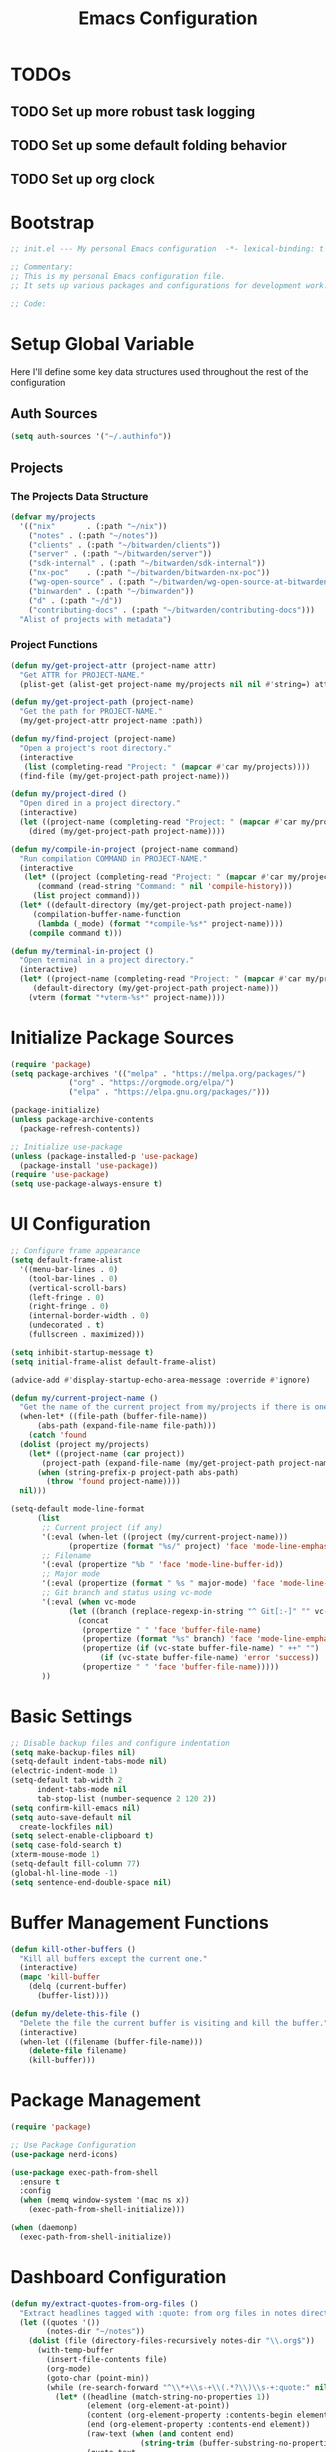 #+TITLE: Emacs Configuration
#+PROPERTY: header-args:emacs-lisp :tangle init.el :results none

* TODOs
** TODO Set up more robust task logging

** TODO Set up some default folding behavior

** TODO Set up org clock
* Bootstrap
#+begin_src emacs-lisp
  ;; init.el --- My personal Emacs configuration  -*- lexical-binding: t -*-

  ;; Commentary:
  ;; This is my personal Emacs configuration file.
  ;; It sets up various packages and configurations for development work.

  ;; Code:
#+end_src

* Setup Global Variable

Here I'll define some key data structures used throughout the rest of the configuration

** Auth Sources

#+begin_src emacs-lisp
(setq auth-sources '("~/.authinfo"))
#+end_src

** Projects

*** The Projects Data Structure

#+begin_src emacs-lisp
  (defvar my/projects
    '(("nix"       . (:path "~/nix"))
      ("notes" . (:path "~/notes"))
      ("clients" . (:path "~/bitwarden/clients"))
      ("server" . (:path "~/bitwarden/server"))
      ("sdk-internal" . (:path "~/bitwarden/sdk-internal"))
      ("nx-poc"    . (:path "~/bitwarden/bitwarden-nx-poc"))
      ("wg-open-source" . (:path "~/bitwarden/wg-open-source-at-bitwarden"))
      ("binwarden" . (:path "~/binwarden"))
      ("d" . (:path "~/d"))
      ("contributing-docs" . (:path "~/bitwarden/contributing-docs")))
    "Alist of projects with metadata")
#+end_src

#+RESULTS:
: my/projects

*** Project Functions

#+begin_src emacs-lisp
  (defun my/get-project-attr (project-name attr)
    "Get ATTR for PROJECT-NAME."
    (plist-get (alist-get project-name my/projects nil nil #'string=) attr))

  (defun my/get-project-path (project-name)
    "Get the path for PROJECT-NAME."
    (my/get-project-attr project-name :path))

  (defun my/find-project (project-name)
    "Open a project's root directory."
    (interactive
     (list (completing-read "Project: " (mapcar #'car my/projects))))
    (find-file (my/get-project-path project-name)))

  (defun my/project-dired ()
    "Open dired in a project directory."
    (interactive)
    (let ((project-name (completing-read "Project: " (mapcar #'car my/projects))))
      (dired (my/get-project-path project-name))))

  (defun my/compile-in-project (project-name command)
    "Run compilation COMMAND in PROJECT-NAME."
    (interactive
     (let* ((project (completing-read "Project: " (mapcar #'car my/projects)))
	    (command (read-string "Command: " nil 'compile-history)))
       (list project command)))
    (let* ((default-directory (my/get-project-path project-name))
	   (compilation-buffer-name-function 
	    (lambda (_mode) (format "*compile-%s*" project-name))))
      (compile command t)))

  (defun my/terminal-in-project ()
    "Open terminal in a project directory."
    (interactive)
    (let* ((project-name (completing-read "Project: " (mapcar #'car my/projects)))
	   (default-directory (my/get-project-path project-name)))
      (vterm (format "*vterm-%s*" project-name))))
#+end_src

#+RESULTS:
: my/terminal-in-project

* Initialize Package Sources
#+begin_src emacs-lisp
  (require 'package)
  (setq package-archives '(("melpa" . "https://melpa.org/packages/")
			   ("org" . "https://orgmode.org/elpa/")
			   ("elpa" . "https://elpa.gnu.org/packages/")))

  (package-initialize)
  (unless package-archive-contents
    (package-refresh-contents))

  ;; Initialize use-package
  (unless (package-installed-p 'use-package)
    (package-install 'use-package))
  (require 'use-package)
  (setq use-package-always-ensure t)
#+end_src

* UI Configuration

#+begin_src emacs-lisp
  ;; Configure frame appearance
  (setq default-frame-alist
	'((menu-bar-lines . 0)
	  (tool-bar-lines . 0)
	  (vertical-scroll-bars)
	  (left-fringe . 0)
	  (right-fringe . 0)
	  (internal-border-width . 0)
	  (undecorated . t)
	  (fullscreen . maximized)))

  (setq inhibit-startup-message t)
  (setq initial-frame-alist default-frame-alist)

  (advice-add #'display-startup-echo-area-message :override #'ignore)

  (defun my/current-project-name ()
    "Get the name of the current project from my/projects if there is one."
    (when-let* ((file-path (buffer-file-name))
		(abs-path (expand-file-name file-path)))
      (catch 'found
	(dolist (project my/projects)
	  (let* ((project-name (car project))
		 (project-path (expand-file-name (my/get-project-path project-name))))
	    (when (string-prefix-p project-path abs-path)
	      (throw 'found project-name))))
	nil)))

  (setq-default mode-line-format
		(list
		 ;; Current project (if any)
		 '(:eval (when-let ((project (my/current-project-name)))
			   (propertize (format "%s/" project) 'face 'mode-line-emphasis)))
		 ;; Filename
		 '(:eval (propertize "%b " 'face 'mode-line-buffer-id))
		 ;; Major mode
		 '(:eval (propertize (format " %s " major-mode) 'face 'mode-line-buffer-id))
		 ;; Git branch and status using vc-mode
		 '(:eval (when vc-mode
			   (let ((branch (replace-regexp-in-string "^ Git[:-]" "" vc-mode)))
			     (concat
			      (propertize " " 'face 'buffer-file-name)
			      (propertize (format "%s" branch) 'face 'mode-line-emphasis)
			      (propertize (if (vc-state buffer-file-name) " ++" "") 'face
					  (if (vc-state buffer-file-name) 'error 'success))
			      (propertize " " 'face 'buffer-file-name)))))
		 ))
#+end_src

* Basic Settings
#+begin_src emacs-lisp
  ;; Disable backup files and configure indentation
  (setq make-backup-files nil)
  (setq-default indent-tabs-mode nil)
  (electric-indent-mode 1)
  (setq-default tab-width 2
		indent-tabs-mode nil
		tab-stop-list (number-sequence 2 120 2))
  (setq confirm-kill-emacs nil)
  (setq auto-save-default nil
	create-lockfiles nil)
  (setq select-enable-clipboard t)
  (setq case-fold-search t)
  (xterm-mouse-mode 1)
  (setq-default fill-column 77)
  (global-hl-line-mode -1)
  (setq sentence-end-double-space nil)
#+end_src

* Buffer Management Functions
#+begin_src emacs-lisp
  (defun kill-other-buffers ()
    "Kill all buffers except the current one."
    (interactive)
    (mapc 'kill-buffer
	  (delq (current-buffer)
		(buffer-list))))

  (defun my/delete-this-file ()
    "Delete the file the current buffer is visiting and kill the buffer."
    (interactive)
    (when-let ((filename (buffer-file-name)))
      (delete-file filename)
      (kill-buffer)))
#+end_src

* Package Management
#+begin_src emacs-lisp
  (require 'package)

  ;; Use Package Configuration
  (use-package nerd-icons)

  (use-package exec-path-from-shell
    :ensure t
    :config
    (when (memq window-system '(mac ns x))
      (exec-path-from-shell-initialize)))

  (when (daemonp)
    (exec-path-from-shell-initialize))
#+end_src

* Dashboard Configuration
#+begin_src emacs-lisp
(defun my/extract-quotes-from-org-files ()
  "Extract headlines tagged with :quote: from org files in notes directory."
  (let ((quotes '())
        (notes-dir "~/notes"))
    (dolist (file (directory-files-recursively notes-dir "\\.org$"))
      (with-temp-buffer
        (insert-file-contents file)
        (org-mode)
        (goto-char (point-min))
        (while (re-search-forward "^\\*+\\s-+\\(.*?\\)\\s-+:quote:" nil t)
          (let* ((headline (match-string-no-properties 1))
                 (element (org-element-at-point))
                 (content (org-element-property :contents-begin element))
                 (end (org-element-property :contents-end element))
                 (raw-text (when (and content end)
                             (string-trim (buffer-substring-no-properties content end))))
                 (quote-text
                  (when raw-text
                    ;; Process text to handle quote blocks
                    (with-temp-buffer
                      (insert raw-text)
                      ;; Replace #+begin_quote and #+end_quote with empty strings
                      (goto-char (point-min))
                      (while (re-search-forward "^[ \t]*#\\+begin_quote[ \t]*$" nil t)
                        (replace-match ""))
                      (goto-char (point-min))
                      (while (re-search-forward "^[ \t]*#\\+end_quote[ \t]*$" nil t)
                        (replace-match ""))
                      ;; Return the cleaned text
                      (string-trim (buffer-string))))))
            (when (and headline (not (string-empty-p headline))
                       quote-text (not (string-empty-p quote-text)))
              (push (format "%s\n\n— %s" quote-text headline) quotes))))))
    (or quotes
        ;; Fallback quotes if none found
        '("Emacs is the extensible self-documenting editor.\n\n— GNU Emacs"
          "The journey of a thousand miles begins with one step.\n\n— Lao Tzu"))))

  (use-package dashboard
    :ensure t
    :init
    (setq dashboard-icon-type 'nerd-icons)
    (setq dashboard-projects-backend 'projectile)
    :config
    (dashboard-setup-startup-hook)
    (setq dashboard-center-content t
	  dashboard-items '((recents . 5)
			    (projects . 5)
			    (bookmarks . 5))
	  dashboard-set-heading-icons t
	  dashboard-set-file-icons t
	  dashboard-show-shortcuts t
          dashboard-set-footer t
          dashboard-footer-messages (my/extract-quotes-from-org-files))
    (setq dashboard-heading-icons '((recents   . "nf-oct-history")
				    (bookmarks . "nf-oct-bookmark")
				    (projects  . "nf-oct-project"))))
#+end_src

* Evil Mode Configuration
#+begin_src emacs-lisp
  ;; Test
  (setq evil-want-integration t)
  (setq evil-want-keybinding nil)
  (setq evil-want-C-u-scroll t)

  (use-package evil
    :ensure t
    :config
    (evil-mode 1)

    ;; Custom movement functions
    (defun evil-move-half-page-down ()
      "Move cursor half page down"
      (interactive)
      (evil-next-line (/ (window-height) 4))
      (evil-scroll-line-to-center nil))

    (defun evil-move-half-page-up ()
      "Move cursor half page up"
      (interactive)
      (evil-previous-line (/ (window-height) 4))
      (evil-scroll-line-to-center nil))

    ;; Bind J and K to half-page movement
    (define-key evil-normal-state-map (kbd "J") 'evil-move-half-page-down)
    (define-key evil-normal-state-map (kbd "K") 'evil-move-half-page-up))

  (use-package evil-collection
    :ensure t
    :after evil
    :config
    (evil-collection-init))

  ;; Configure evil-collection for magit
  (with-eval-after-load 'evil-collection-magit
    (evil-collection-define-key 'normal 'magit-status-mode-map
				"V" #'magit-start-region-select))
  (require 'evil-org-agenda)
  (evil-org-agenda-set-keys)
  (evil-define-key 'motion org-agenda-mode-map
		   (kbd "C-p") 'projectile-switch-project
		   (kbd "C-f") 'projectile-find-file
		   (kbd "<left>") 'org-agenda-earlier
		   (kbd "<right>") 'org-agenda-later
		   (kbd "gx")  'org-agenda-open-link
		   (kbd "t") 'org-agenda-todo
		   (kbd "T") 'org-agenda-todo-yesterday)
#+end_src

* Cycle Line Number Function
#+begin_src emacs-lisp
  (defun cycle-line-numbers ()
    "Cycle through line number modes: off -> relative -> normal -> off."
    (interactive)
    (cond
     ;; If currently off, switch to relative
     ((not display-line-numbers)
      (setq display-line-numbers 'relative)
      (message "Line numbers: RELATIVE"))

     ;; If currently relative, switch to normal
     ((eq display-line-numbers 'relative)
      (setq display-line-numbers t)
      (message "Line numbers: NORMAL"))

     ;; If currently normal, switch to off
     (t
      (setq display-line-numbers nil)
      (message "Line numbers: OFF"))))

  ;; Bind to "N" in evil normal mode
  (with-eval-after-load 'evil
    (evil-define-key 'normal 'global "N" 'cycle-line-numbers))
#+end_src
* Server Configuration
#+begin_src emacs-lisp
  (require 'server)
  (unless (server-running-p)
    (server-start))
#+end_src

* Project Management
#+begin_src emacs-lisp
  (use-package projectile
    :ensure t
    :config
    (projectile-mode +1)
    (define-key projectile-command-map (kbd "d") 'projectile-find-file-in-directory)
    (define-key projectile-command-map (kbd "P") 'my/projectile-find-file-in-all-projects)
    (setq projectile-indexing-method 'alien)
    (setq projectile-git-command "git ls-files -zco -X ~/.gitignore")
    (setq projectile-known-projects
	  (mapcar (lambda (project)
		    (expand-file-name (my/get-project-path (car project))))
		  my/projects))
    (setq projectile-auto-discover nil)
    (projectile-save-known-projects))
#+end_src

* Consult
#+begin_src emacs-lisp
  (require 'consult)
#+end_src
* Completion Framework
#+begin_src emacs-lisp
  (use-package vertico
    :ensure t
    :init
    (vertico-mode))

  (use-package orderless
    :ensure t
    :custom
    (completion-styles '(orderless basic))
    (completion-category-overrides '((file (styles . (partial-completion))))))

  (use-package marginalia
    :ensure t
    :init
    (marginalia-mode))

  ;; Custom find-from-here function
  (defun find-from-here ()
    "Find files from current buffer's directory."
    (interactive)
    (when buffer-file-name
      (consult-find (file-name-directory buffer-file-name))))
#+end_src

* Tree-sitter Configuration
#+begin_src emacs-lisp
  (use-package treesit-auto
    :config
    (global-treesit-auto-mode)
    (setq treesit-auto-install 'prompt)
    (setq treesit-auto-langs '(typescript javascript tsx jsx yaml)))

  (use-package typescript-ts-mode
    :ensure t
    :mode (("\\.ts\\'" . typescript-ts-mode)
	   ("\\.tsx\\'" . tsx-ts-mode))
    :init
    (add-to-list 'major-mode-remap-alist '(typescript-mode . typescript-ts-mode))
    (add-to-list 'major-mode-remap-alist '(tsx-mode . tsx-ts-mode)))

  ;; Ensure typescript grammar is installed
  (unless (treesit-language-available-p 'typescript)
    (treesit-install-language-grammar 'typescript))
#+end_src

* LSP Configuration
#+begin_src emacs-lisp
  (use-package lsp-mode
    :ensure t
    :hook ((typescript-ts-mode . lsp)
	   (tsx-ts-mode . lsp)
	   (typescript-mode . lsp)
	   (csharp-mode . lsp)
	   (rust-mode . lsp)
	   (nix-mode . lsp)
	   (json-mode . lsp)
	   (sql-mode . lsp)
	   (lua-mode . lsp))
    :commands lsp
    :config
    ;;(setq lsp-nix-nixd-server-path "nixd")
    ;;(setq lsp-enabled-clients '(nixd-lsp))
    (setq lsp-auto-guess-root t)
    (setq lsp-enable-symbol-highlighting t)
    (setq lsp-enable-on-type-formatting t)
    (setq lsp-modeline-code-actions-enable t)
    (setq lsp-modeline-diagnostics-enable t)
    (setq lsp-diagnostics-provider :flycheck)
    (setq lsp-ui-doc-enable t)
    (setq lsp-ui-doc-show-with-cursor t)
    (add-to-list 'lsp-disabled-clients 'copilot-ls)
    (add-to-list 'lsp-file-watch-ignored-directories "[/\\\\]\\chats\\'")
    (setq lsp-headerline-breadcrumb-enable nil)
    (setq lsp-headerline-breadcrumb-mode nil)
    (lsp-enable-which-key-integration t))

  (use-package lsp-ui
    :ensure t
    :commands lsp-ui-mode)

  ;; Company mode for completions
  (use-package company
    :ensure t
    :config
    (setq company-minimum-prefix-length 1
	  company-idle-delay 0.0))

  ;; Add flycheck configuration
  (use-package flycheck
    :ensure t
    :init
    (global-flycheck-mode))
#+end_src

* Magit and Forge Configuration
#+begin_src emacs-lisp
  (defun magit-status-project ()
    "Switch project and open magit."
    (interactive)
    (let ((projectile-switch-project-action 'magit-status))
      (projectile-switch-project)))

  (use-package forge
    :ensure t
    :after magit
    :config
    ;; Configure GitHub authentication
    (setq auth-sources '("~/.authinfo"))
    ;; Optionally set the number of items to fetch
    (setq forge-topic-list-limit '(60 . 0)))
#+end_src

* Basic Settings and Markdown Configuration
#+begin_src emacs-lisp
  ;; Basic settings
  (setq notes-directory "~/notes")
  (setq markdown-command "pandoc")

  ;; Markdown configuration
  (use-package markdown-mode
    :ensure t
    :mode (("\\.md\\'" . markdown-mode)
	   ("\\.markdown\\'" . markdown-mode)))
#+end_src

* Org Mode Configuration
** Requried Packages

#+begin_src emacs-lisp
(require 'transient)
#+end_src

** Basic Org Settings

*** Directory Configuration
Sets the main directory for Org files, stored in iCloud for sync across devices.

#+begin_src emacs-lisp
(defcustom my-notes-directory "/Users/me/Library/Mobile Documents/com~apple~CloudDocs/notes/"
  "Path to my notes directory."
  :type 'directory
  :group 'org)
(defcustom my-nix-systems-flake-directory "/Users/me/nix"
  "Path to my nix directory."
  :type 'directory
  :group 'org)
(setq org-directory my-notes-directory)
#+end_src

*** Display Settings
Disables line truncation for better readability of long lines in org files.

#+begin_src emacs-lisp
(setq org-startup-truncated nil)
#+end_src

*** Task Logging

#+begin_src help
org-log-done is a variable defined in ‘org.el’.

Its value is ‘time’
Original value was nil

Information to record when a task moves to the DONE state.

Possible values are:

nil     Don’t add anything, just change the keyword
time    Add a time stamp to the task
note    Prompt for a note and add it with template ‘org-log-note-headings’

This option can also be set with on a per-file-basis with

   #+STARTUP: nologdone
   #+STARTUP: logdone
   #+STARTUP: lognotedone

You can have local logging settings for a subtree by setting the LOGGING
property to one or more of these keywords.
#+end_src

#+begin_src emacs-lisp
(setq org-log-done 'time)
#+end_src

*** Logging Drawer

Places logged state changes and notes into a properties drawer to keep entries clean.

#+begin_src emacs-lisp
(setq org-log-into-drawer t)
#+end_src

*** Default Folding
Sets the initial visibility state to overview when opening org files.

#+begin_src help
org-startup-folded is a variable defined in ‘org.el’.

Its value is ‘overview’
Original value was ‘showeverything’

Initial folding state of headings when entering Org mode.

Allowed values are:

symbol ‘nofold’
  Do not fold headings.

symbol ‘fold’
  Fold everything, leaving only top-level headings visible.

symbol ‘content’
  Leave all the headings and sub-headings visible, but hide their
  text.  This is an equivalent of table of contents.

symbol ‘show2levels’, ‘show3levels’, ‘show4levels’, ‘show5levels’
  Show headings up to Nth level.

symbol ‘showeverything’ (default)
  Start Org mode in fully unfolded state.  Unlike all other allowed
  values, this value prevents drawers, blocks, and archived subtrees
  from being folded even when ‘org-cycle-hide-block-startup’,
  ‘org-cycle-open-archived-trees’, or ‘org-cycle-hide-drawer-startup’
  are non-nil.  Per-subtree visibility settings (see manual node
  ‘(org)Initial visibility)’) are also ignored.

This can also be configured on a per-file basis by adding one of
the following lines anywhere in the buffer:

   #+STARTUP: fold              (or ‘overview’, this is equivalent)
   #+STARTUP: nofold            (or ‘showall’, this is equivalent)
   #+STARTUP: content
   #+STARTUP: show<n>levels (<n> = 2..5)
   #+STARTUP: showeverything

Set ‘org-agenda-inhibit-startup’ to a non-nil value if you want
to ignore this option when Org opens agenda files for the first
time.
#+end_src

#+begin_src emacs-lisp
(setq org-startup-folded 'fold)
#+end_src

*** Tag Display
Prevents automatic alignment of tags, for functional preference 

#+begin_src emacs-lisp
(setq org-auto-align-tags nil)
#+end_src

*** Export Configuration
Specifies which export backends are loaded by default.

#+begin_src emacs-lisp
(setq org-export-backends '(html icalendar latex man md org json))
#+end_src

*** Image Display Size

#+begin_src help
org-image-max-width is a variable defined in ‘org.el’.

Its value is ‘window’
Original value was ‘fill-column’

When non-nil, limit the displayed image width.
This setting only takes effect when ‘org-image-actual-width’ is set to
t or when #+ATTR* is set to t.

Possible values:
- ‘fill-column’ :: limit width to ‘fill-column’
- ‘window’      :: limit width to window width
- integer       :: limit width to number in pixels
- float         :: limit width to that fraction of window width
- nil             :: do not limit image width

  This variable was introduced, or its default value was changed, in
  version 9.7 of the Org package that is part of Emacs 30.1.
  You can customize this variable.
#+end_src

#+begin_src emacs-lisp
(setq org-image-max-width 120)
#+end_src

*** Inline Images
Automatically displays inline images when opening org files.

#+begin_src emacs-lisp
(setq org-startup-with-inline-images t)
#+end_src

*** Inline Images Cycling
Toggles display of inline images when cycling visibility.

#+begin_src emacs-lisp
(setq org-cycle-inline-images-display t)
#+end_src

*** Remote Images
Automatically downloads and displays remote images.

#+begin_src emacs-lisp
(setq org-display-remote-inline-images 'download)
#+end_src

*** <CR> Behavior On Org Links

Makes the Enter key follow links on org fils

#+begin_src emacs-lisp
(setq org-return-follows-link t)
#+end_src

** "TODO" Keyword Behavior
*** Restrict Closing Unfinished Parent 

Prevents me from changing a TODO to DONE if it has unresolved children or checklist items

#+begin_src emacs-lisp
(setq org-enforce-todo-dependencies t)
(setq org-enforce-todo-checkbox-dependencies t)
#+end_src

*** Hide "DONE" Items On The Agenda

Don't show DONE items in the agenda

#+begin_src emacs-lisp
(setq org-agenda-skip-scheduled-if-done t)
(setq org-agenda-skip-deadline-if-done t)
(setq org-agenda-skip-timestamp-if-done t)
#+end_src

** Font Configuration
#+begin_src emacs-lisp
;; Define your custom face settings in a function
(defun my/apply-custom-faces ()
  "Apply all my custom face settings."
  ;; Basic font settings
  (set-face-attribute 'default nil :family "Iosevka" :height 140)
  (set-face-attribute 'variable-pitch nil :family "Iosevka Etoile" :height 140)
  (set-face-attribute 'fixed-pitch nil :family "Iosevka" :height 140)
  
  ;; Org faces
  (with-eval-after-load 'org
    (custom-set-faces
     '(org-document-info-keyword ((t (:inherit variable-pitch :height 1.0))))
     '(org-document-title ((t (:inherit variable-pitch :height 1.3))))
     '(org-level-1 ((t (:inherit variable-pitch :height 1.3))))
     '(org-level-2 ((t (:inherit variable-pitch :height 1.2))))
     '(org-level-3 ((t (:inherit variable-pitch :height 1.1))))
     '(org-level-4 ((t (:inherit variable-pitch :height 1.0))))
     '(org-level-5 ((t (:inherit variable-pitch :height 1.0))))
     '(org-level-6 ((t (:inherit variable-pitch :height 1.0))))
     '(org-level-7 ((t (:inherit variable-pitch :height 1.0))))
     '(org-level-8 ((t (:inherit variable-pitch :height 1.0))))
     '(org-agenda-date-today ((t (:inherit variable-pitch :height 1.3))))
     '(org-super-agenda-header ((t (:inherit variable-pitch :height 1.2))))
     
     ;; Keep these elements as fixed-pitch even in variable-pitch-mode
     '(org-block ((t (:inherit fixed-pitch))))
     '(org-code ((t (:inherit fixed-pitch))))
     '(org-table ((t (:inherit fixed-pitch))))
     '(org-verbatim ((t (:inherit fixed-pitch))))
     '(org-special-keyword ((t (:inherit fixed-pitch :height 140))))
     '(org-drawer ((t (:inherit fixed-pitch :height 140))))
     '(org-property-value ((t (:inherit fixed-pitch :height 140))))
     '(org-modern-label ((t (:inherit fixed-pitch :height 140))))
     '(org-modern-statistics ((t (:inherit fixed-pitch :height 140))))
     '(org-modern-tag ((t (:inherit fixed-pitch :height 140)))))))

;; Apply custom faces when Emacs starts
(add-hook 'after-init-hook 'my/apply-custom-faces)

(setq org-modern-hide-stars nil)
(setq org-modern-star nil)

(add-hook 'markdown-mode-hook (lambda ()
  (breadcrumb-local-mode 1)
  (variable-pitch-mode 1)
  (set-face-attribute 'markdown-code-face nil :inherit 'fixed-pitch)
  (set-face-attribute 'markdown-pre-face nil :inherit 'fixed-pitch)))

(add-hook 'prog-mode (lambda ()
  (breadcrumb-local-mode 1)
  (variable-pitch-mode 1)
  (set-face-attribute 'markdown-code-face nil :inherit 'fixed-pitch)
  (set-face-attribute 'markdown-pre-face nil :inherit 'fixed-pitch)))
#+end_src

** Org Babel and Source Blocks
#+begin_src emacs-lisp
(org-babel-do-load-languages
 'org-babel-load-languages
 '((emacs-lisp :tangle no . t)
   (shell . t)
   (org . t)
   (mermaid . t)
   ))

(setq org-babel-sh-command "bash -l -c")

(setenv "PUPPETEER_EXECUTABLE_PATH" 
  (or (executable-find "google-chrome-stable")
      (executable-find "google-chrome")))

(setq org-src-preserve-indentation nil
org-edit-src-content-indentation 0)

(require 'ox-json)

(use-package ob-mermaid
  :config
  ;; Set the path to the mermaid CLI using the custom puppeteer-cli
  (setq ob-mermaid-cli-path (executable-find "mmdc"))
  ;; If you need to specify the Chrome executable directly:
  (setq ob-mermaid-browser-path (executable-find "google-chrome-stable")))

;; Enable automatic display of inline images after executing babel blocks
(add-hook 'org-babel-after-execute-hook 'org-display-inline-images)
(setq org-redisplay-inline-images t)

;; Allow evaluation of code blocks without confirmation for safe languages
(defun my/org-confirm-babel-evaluate (lang body)
  (not (member lang '("emacs-lisp :tangle no" "shell"))))
;;(setq org-confirm-babel-evaluate 'my/org-confirm-babel-evaluate)
(setq org-confirm-babel-evaluate nil)

;; Ensure pretty fontification of source blocks
(setq org-src-fontify-natively t)

;;(require 'ob-async) ;; Allow for asyncround running of babel blocks

(require 'org-make-toc)
#+end_src

** Keybindings and Navigation
#+begin_src emacs-lisp
(define-key org-mode-map (kbd "RET") 'newline)

;; These bindings just emulate the defaults instead of doing a bunch of weird org specific stuff.
(evil-define-key 'insert org-mode-map (kbd "RET") 'newline)
(evil-define-key 'insert org-mode-map (kbd "<tab>") 'tab-to-tab-stop)
(defun my-org-evil-open-below ()
  "Open line below preserving org structure but preventing reformatting."
  (interactive)
  ;; Use evil's basic open behavior
  (evil-open-below 1)
  ;; Exit insert state then re-enter to avoid auto-formatting
  (evil-normal-state)
  (evil-insert-state))

(evil-define-key 'normal org-mode-map "o" 'my-org-evil-open-below)
#+end_src

** Org Agenda Files Management
#+begin_src emacs-lisp
;; Org agenda files cache system for better performance
(defvar my/org-agenda-files-cache nil
  "Cached list of org agenda files.")

(defvar my/org-agenda-files-cache-time 0
  "Time when the org agenda files cache was last updated.")

(defvar my/org-agenda-files-cache-duration (* 60 60)
  "How long to use cached org agenda files before refreshing (in seconds).")

(defun my/update-org-agenda-files-cache ()
  "Update the cached list of org agenda files."
  (interactive)
  (message "Refreshing org agenda files cache...")
  (setq my/org-agenda-files-cache
        (seq-filter (lambda (f) (not (string-match-p "/\\." f)))
                    (directory-files-recursively my-notes-directory "\\.org$")))
  (setq my/org-agenda-files-cache-time (float-time (current-time)))
  (message "Org agenda files cache updated (%d files)" (length my/org-agenda-files-cache)))

(defun my/get-org-agenda-files ()
  "Get org agenda files, using cache if it's not expired."
  (when (or (not my/org-agenda-files-cache)
            (> (- (float-time (current-time)) my/org-agenda-files-cache-time)
               my/org-agenda-files-cache-duration))
    (my/update-org-agenda-files-cache))
  my/org-agenda-files-cache)

(defun my/set-org-agenda-files ()
  "Set org-agenda-files using the cached file list."
  (interactive)
  (setq org-agenda-files (my/get-org-agenda-files)))

;; Initialize the cache at startup
(add-hook 'after-init-hook 'my/update-org-agenda-files-cache)


;; Ensure org-agenda-files are set on startup for refiling
(add-hook 'after-init-hook #'my/set-org-agenda-files)

;; Refresh agenda files and set targets before org-refile
(add-hook 'org-refile-before-initialize-hook #'my/update-org-agenda-files-cache)
(add-hook 'org-refile-before-initialize-hook #'my/set-org-agenda-files)
;; Update the agenda files when entering org-agenda
(add-hook 'org-agenda-mode-hook 'my/set-org-agenda-files)
#+end_src

** Org Refile

*** Targets

#+begin_src emacs-lisp
(setq org-refile-targets '((org-agenda-files :maxlevel . 2)))
#+end_src

** Org To Jira
#+begin_src emacs-lisp :tangle no
  (use-package ox-jira
    :ensure t
    :after org)
#+end_src
** Org Capture Templates
#+begin_src emacs-lisp 
(setq org-directory "/Users/me/Library/Mobile Documents/com~apple~CloudDocs/notes/")
(setq org-default-notes-file (expand-file-name "inbox.org" my-notes-directory))
(setq org-capture-templates
'(
  ("l" "Log" entry
   (file org-default-notes-file)
   "* %U \n%?")
  ("e" "Event" entry
   (file org-default-notes-file)
   "* %^{Title}\n%^T\n%?")
  ("t" "Todo" entry
   (file org-default-notes-file)
   "* TODO %^{Title}\nDEADLINE: %t\n%?")
  ("a" "A link to the current location in the current file" entry
   (file org-default-notes-file)
   "* %a")
  ("s" "Source block" entry
   (file org-default-notes-file)
   "* %^{Title}\n#+begin_src org\n%?\n#+end_src" :immediate-finish nil :jump-to-captured t)
  ))

(defgroup my/budget nil
  "My budget capture settings."
  :group 'org-capture)

(defcustom my/budget-file "~/notes/budget.org"
  "Org file containing my budget."
  :type 'file
  :group 'my/budget)

(defcustom my/budget-payees-heading "Payees"
  "Heading name under which payees are listed in the org file."
  :type 'string
  :group 'my/budget)

(defcustom my/budget-accounts-heading "Accounts"
  "Heading name under which accounts are listed in the org file."
  :type 'string
  :group 'my/budget)

(defcustom my/budget-categories-heading "Categories"
  "Heading name under which categories are listed in the org file."
  :type 'string
  :group 'my/budget)

(defun my/load-budget-items-from-org (heading-name)
  "Load items from subheadings under the specified HEADING-NAME."
  (when (file-exists-p my/budget-file)
    (with-temp-buffer
      (insert-file-contents my/budget-file)
      (org-mode)
      (let (items)
        ;; Find the specified heading
        (goto-char (point-min))
        (when (re-search-forward (format "^\\*+\\s-+%s" (regexp-quote heading-name)) nil t)
          (let ((parent-level (org-outline-level)))
            (org-map-entries
             (lambda ()
               (when (= (org-outline-level) (1+ parent-level))
                 ;; This is a direct child of our heading
                 (push (org-get-heading t t t t) items)))
             nil 'tree)))
        (nreverse items)))))

(defun my/load-budget-payees-from-org ()
  "Load payees from subheadings under the Payees heading."
  (my/load-budget-items-from-org my/budget-payees-heading))

(defun my/load-budget-accounts-from-org ()
  "Load accounts from subheadings under the Accounts heading."
  (my/load-budget-items-from-org my/budget-accounts-heading))

(defun my/load-budget-categories-from-org ()
  "Load categories from subheadings under the Categories heading."
  (my/load-budget-items-from-org my/budget-categories-heading))

(defcustom my/budget-payees (my/load-budget-payees-from-org)
  "List of payees for budget capture."
  :type '(repeat string)
  :group 'my/budget)

(defcustom my/budget-accounts (my/load-budget-accounts-from-org)
  "List of accounts for budget capture."
  :type '(repeat string)
  :group 'my/budget)

(defcustom my/budget-categories (my/load-budget-categories-from-org)
  "List of categories for budget capture."
  :type '(repeat string)
  :group 'my/budget)

(defun my/budget--capture-template ()
  "Return an org-capture template string for a budget transaction."
  ;; Refresh lists from org file
  (setq my/budget-payees (my/load-budget-payees-from-org))
  (setq my/budget-accounts (my/load-budget-accounts-from-org))
  (setq my/budget-categories (my/load-budget-categories-from-org))

  (let* ((date     (org-read-date nil nil nil "Date: "))
         (amount   (read-string "Amount: "))
         (payee    (completing-read "Payee: " my/budget-payees))
         (account  (completing-read "Account: " my/budget-accounts))
         (category (completing-read "Category: " my/budget-categories)))
    (concat
     "** [PENDING] [" date "]: $" amount " @ " payee " on " account "\n"
     "%^{Description}\n"
     "#+begin_src ledger\n"
     date " ! " payee "\n"
     "    " category "  $" amount "\n"
     "    " account "\n"
     "#+end_src\n")))

(add-to-list 'org-capture-templates `("b" "Budgeting templates"))

(add-to-list 'org-capture-templates
             `("bt" "Budget transaction" entry
               (file org-default-notes-file)
               (function my/budget--capture-template)
               :empty-lines 1))

(defun my/budget--capture-new-payee ()
  "Return an org-capture template string for a new budget payee."
  (let* ((payee (read-string "New Payee Name: ")))
    (format "* %s%%?" payee)))

(add-to-list 'org-capture-templates
             `("bp" "Budget payee" entry
               (file+headline ,my/budget-file ,my/budget-payees-heading)
               (function my/budget--capture-new-payee)
               :empty-lines 0))

(defun my/budget--capture-new-account ()
  "Return an org-capture template string for a new budget account."
  (let* ((account (read-string "New Account Name: ")))
    (format "* %s%%?" account)))

(add-to-list 'org-capture-templates
             `("ba" "Budget account" entry
               (file+headline ,my/budget-file ,my/budget-accounts-heading)
               (function my/budget--capture-new-account)
               :empty-lines 0))

(defun my/budget--capture-new-category ()
  "Return an org-capture template string for a new budget category."
  (let* ((category (read-string "New Category Name: ")))
    (format "* %s\n%%?" category)))

(add-to-list 'org-capture-templates
             `("bc" "Budget category" entry
               (file+headline ,my/budget-file ,my/budget-categories-heading)
               (function my/budget--capture-new-category)
               :empty-lines 0))
#+end_src

#+begin_src emacs-lisp :tangle no
(defun finalize-transaction-under-cursor ()
  "Finalizes a pending transaction by:
   1. Removing '[PENDING]' from the heading
   2. Converting '!' to '*' in the ledger transaction"
  (interactive)
  (save-excursion
    ;; Find the heading containing the transaction
    (while (and (not (org-at-heading-p)) 
                (not (bobp)))
      (org-backward-heading-same-level 1 t))
    
    ;; Remove [PENDING] from the heading
    (when (org-at-heading-p)
      (let ((case-fold-search nil))
        (beginning-of-line)
        (when (re-search-forward "\\(\\*+\\s-+\\)\\(\\[PENDING\\]\\s-+\\)" (line-end-position) t)
          (replace-match "\\1"))))
    
    ;; Find the ledger source block
    (let ((end-of-section (save-excursion
                            (or (org-get-next-sibling)
                                (point-max)))))
      (forward-line)
      (while (and (< (point) end-of-section)
                  (not (looking-at "^#\\+begin_src ledger")))
        (forward-line))
      
      ;; If we found a ledger block, change ! to *
      (when (looking-at "^#\\+begin_src ledger")
        (forward-line)
        (when (re-search-forward "^\\([0-9]\\{4\\}-[0-9]\\{2\\}-[0-9]\\{2\\}\\) !" 
                                 (save-excursion 
                                   (re-search-forward "^#\\+end_src" end-of-section t))
                                 t)
          (replace-match "\\1 *"))))))
#+end_src

** Date Tracking Functions

 I'm not using these right now, but might revist in the future.

#+begin_src emacs-lisp :tangle no
  (defun my/org-set-completed-date ()
    (when (equal "Done" (org-entry-get nil "STATUS"))
      (org-entry-put nil "COMPLETED"
		     (format-time-string "[%Y-%m-%d %a]"))))

  (defun my/org-set-started-date ()
    (when (equal "In-Progress" (org-entry-get nil "STATUS"))
      (org-entry-put nil "STARTED"
		     (format-time-string "[%Y-%m-%d %a]"))))

  (add-hook 'org-property-changed-functions
	    (lambda (property value)
	      (when (equal property "STATUS")
		(my/org-set-completed-date)
		(my/org-set-started-date))))
#+end_src

** Conversion Functions
#+begin_src emacs-lisp
  (defun convert-to-org ()
    "Convert current markdown buffer to org format."
    (interactive)
    (let* ((md-file (buffer-file-name))
	   (org-file (concat (file-name-sans-extension md-file) ".org")))
      (when (and md-file (file-exists-p md-file))
	(call-process "pandoc" nil nil nil
		      "-f" "markdown"
		      "-t" "org"
		      md-file
		      "-o" org-file)
	(find-file org-file))))

  (defun convert-to-markdown ()
    "Convert current org buffer to markdown format."
    (interactive)
    (let* ((org-file (buffer-file-name))
	   (md-file (concat (file-name-sans-extension org-file) ".md")))
      (when (and org-file (file-exists-p org-file))
	(call-process "pandoc" nil nil nil
		      "-f" "org"
		      "-t" "markdown"
		      org-file
		      "-o" md-file)
	(find-file md-file))))

  (defun my/move-to-custom-id-file ()
    "Move selected org item to a new file named after its CUSTOM_ID property."
    (interactive)
    (save-excursion
      (let* ((region-content (buffer-substring (region-beginning) (region-end)))
	     (custom-id (save-excursion
			  (goto-char (region-beginning))
			  (org-entry-get nil "CUSTOM_ID"))))
	(if custom-id
	    (let ((new-file (concat "~/notes/" custom-id ".org")))
	      (with-temp-file new-file
		(insert "#+TITLE: " custom-id "\n\n")
		(insert region-content))
	      (delete-region (region-beginning) (region-end))
	      (insert (format "[[file:%s][%s]]\n" new-file custom-id))
	      (message "Moved to %s" new-file))
	  (message "No CUSTOM_ID property found!")))))
#+end_src

** Agenda Configuration
#+begin_src emacs-lisp
(setq org-agenda-block-separator nil)
(setq org-agenda-window-setup 'current-window)
(setq org-agenda-timegrid-use-ampm t)
(setq org-agenda-time-leading-zero t)
(setq org-agenda-todo-keyword-format "%s")
(setq org-agenda-include-diary t)
(setq org-agenda-hide-tags-regexp ".")

;; Allow creating new nodes (including new files) when refiling
(setq org-refile-allow-creating-parent-nodes 'confirm)

;; Use the full outline paths for refile targets
(setq org-refile-use-outline-path nil)

;; Completes in steps so you can select a heading after selecting the file
(setq org-outline-path-complete-in-steps nil)

(require 'diary-lib)

(use-package org-super-agenda
  :after org-agenda
  :config
  (setq org-super-agenda-header-map nil)  
  (setq org-super-agenda-header-properties nil)
  (org-super-agenda-mode))

(setq warning-suppress-types '((org-element)))

(defun my/inherit-meeting-times ()
  "Set SCHEDULED property on meeting note TODOs based on parent timestamp."
  (interactive)
  (org-map-entries
   (lambda ()
     (when (and (string= (org-entry-get nil "CATEGORY") "meeting-notes")
	  (org-get-todo-state))
 (let ((timestamp nil))
   (save-excursion
     (when (org-up-heading-safe)
       (setq timestamp (org-entry-get nil "TIMESTAMP" t))))
   (when timestamp
     (org-schedule nil timestamp)))))
   "+CATEGORY=\"meeting-notes\"+TODO=\"TODO\""))

(setq org-agenda-custom-commands
'(("d" "daily dashboard"
   (
    (tags "+CATEGORY=\"inbox\"" 
	  ((org-agenda-overriding-header "Inbox")))
    (agenda "Schedule and Habits"
	    ((org-agenda-span 'day)
	     (org-agenda-sorting-strategy '((agenda time-up todo-state-down alpha-up)))
	     (org-agenda-overriding-header " ")
	     (org-super-agenda-groups
	      '(
		(:name "Happening today" 
		       :and(:scheduled nil :deadline nil :not(:time-grid t)))
		(:name "Today's Meeting Notes" :category "meeting-notes")
		(:name "Today's Schedule"
		       :time-grid t)
		(:name "High Priority" :and (:priority "A" :deadline today))
		(:name "Overdue" :deadline past)
	  (:name "Cooking" :and (:deadline today :tag "cooking"))
	  (:name "Hard" :and (:deadline today :tag "hard"))
		(:name "Quick" :and (:deadline today :tag "quick"))
		(:name "Easy" :and (:deadline today :tag "easy"))
	  (:name "Cleaning" :and (:deadline today :tag "cleaning"))
		(:name "Code Review" :and (:category "code review" :deadline today))
		(:name "Code Review Bunker" :and (:category "code review bunker" :deadline today))
		(:name "Work" :and (:deadline today :tag "work"))
		(:name "Due Today" :deadline today)
		;(:name "High Priority" :priority "A")
		;(:name "Easy" :tag ("easy"))
		(:name "Due Soon" :deadline future)
		(:name "Active Bugs" :category "bug")
		(:name "Active Epics" :category "epic")
		;; I moved TODOs to a tags component because agenda won't show none todo/event items like logs
		;;(:name "Inbox" :category "inbox")
		;;(:name "Poetry" :category "my poems")
		(:name "Family Stuff" :category "family")
		(:name "Holidays" :category "holiday")
		(:name "The Garden" :category "the-garden")
		(:name "Logs" :category "log")
		(:name "Re: Me" :category "me")
		(:name "Re: Emily" :category "emily")
		(:name "Re: Lincoln" :category "lincoln")
		(:name "Re: Nora" :category "nora")
		(:name "Re: Fern" :category "fern")
		(:name "Re: Harry" :category "harry")
		(:name "AM Habits" :category "personal habits am")
		(:name "Midday Habits" :category "personal habits midday")
		(:name "PM Habits" :category "personal habits pm")
		(:name "Any Time Habits" :category "personal habits any time")
		(:name "Work Habits" :category "work habits")
		(:auto-category t)
		))))))
  ("w" "Weekly overview with super-agenda"
   ((agenda ""
	    ((org-agenda-span 7)                      ;; Show 7 days
	     (org-agenda-start-on-weekday nil)        ;; Start from current day
	     (org-agenda-time-grid '((daily today require-timed)
				     (800 1000 1200 1400 1600 1800 2000)
				     "......" "----------------"))  ;; Time grid config
	     (org-agenda-include-deadlines nil)       ;; No deadlines
	     (org-agenda-skip-scheduled-if-done t)     
	     (org-agenda-skip-deadline-if-done t)
	     (org-agenda-skip-scheduled-delay-if-done t)
	     (org-agenda-skip-function                ;; Skip scheduled items
	      '(org-agenda-skip-entry-if 'scheduled 'deadline))
	     (org-agenda-prefix-format '((agenda . "%?-12t ")))  ;; Only show time
	     (org-agenda-todo-keyword-format "")
	     (org-agenda-show-all-dates t)
	     (org-agenda-day-face-function (lambda (date) 'org-agenda-date))
	     (org-agenda-format-date "%A %Y-%m-%d")
	     ;; Super agenda groups
	     (org-super-agenda-groups
	      '(
		(:name "Happening today" 
		       :and(:scheduled nil :deadline nil :not(:time-grid t)))
		(:name "Today's Schedule"
		       :time-grid t)
		))))))
  ))

(setq org-agenda-time-grid-use-ampm t)
(setq org-agenda-with-times t)
(setq org-agenda-time-format "%I:%M%p")

; used with %i
;(setq org-agenda-category-icon-alist 
;      `(("bread"  ,(list (propertize "‍🥖")))
;        ("Music" ,(list (propertize "🎶" )))
;        ("Home"  ,(list (propertize"🏡" )))))

(setq org-agenda-prefix-format
'((agenda . "  - %t ")
  (tags   . "○ ")
  (todo   . "○ ")))
#+end_src

** Calfw
#+begin_src emacs-lisp 
  (use-package calfw)
  (use-package google-maps)

  (use-package calfw-org
    :config
    (setq cfw:org-agenda-schedule-args '(:timestamp)))

  (defun my/cfw:trim-text (text)
    "Trim TEXT to fit in WIDTH, without adding ellipsis that breaks formatting."
    text)
  ;; Override the default truncation function
  (advice-add 'cfw:trim :override #'my/cfw:trim-text)
#+end_src

** Org Face Customizations
#+begin_src emacs-lisp
(use-package org-modern
  :config
  ;; Disable org-modern's TODO keyword styling
  (setq org-modern-todo nil))
#+end_src

** Quickly Open Files (For The "Go" Menu)
#+begin_src emacs-lisp
(defun my/open-inbox ()
  (interactive)
  "Opens the inbox.org file in the notes directory."
  (interactive)
  (find-file (expand-file-name "inbox.org" my-notes-directory)))
(defun my/open-inbox-mobile ()
  (interactive)
  "Opens the inbox-mobile.org file in the notes directory."
  (interactive)
  (find-file (expand-file-name "inbox-mobile.org" my-notes-directory)))
(defun my/open-emacs-config ()
  (interactive)
  "Opens the emacs.org file in the nix directory."
  (interactive)
  (find-file (expand-file-name "system/with/user/with/program/emacs.org" my-nix-systems-flake-directory)))
(defun my/open-log ()
  (interactive)
  "Opens the logs.org file in the notes directory."
  (interactive)
  (find-file (expand-file-name "logs.org" my-notes-directory)))
(defun my/open-prompts ()
  (interactive)
  "Opens the logs.org file in the notes directory."
  (interactive)
  (find-file (expand-file-name "prompts.org" my-notes-directory)))
(defun my/open-budget ()
  (interactive)
  "Opens the logs.org file in the notes directory."
  (interactive)
  (find-file (expand-file-name "budget.org" my-notes-directory)))
#+end_src

** Working With LLM Prompts
*** Searching for a project as a prompt variable

#+begin_src emacs-lisp
(defun my/get-project-choices ()
  "Return a list of available projects from Projectile."
  (if (and (fboundp 'projectile-known-projects)
           (fboundp 'projectile-project-root))
      (let ((projects (projectile-known-projects))
            (current (when (projectile-project-p)
                       (projectile-project-root))))
        ;; Put the current project at the beginning if we're in one
        (if current
            (cons current (delete current projects))
          projects))
    '("default-project")))  ;; Fallback if projectile isn't available

(defvar my/prompt-placeholder-functions
  '(("[PROJECT]" . my/get-project-choices))
  "Alist mapping placeholder strings to functions that return choices.
Each function should either return a string (for direct substitution)
or a list of strings (for completion-based selection).")
#+end_src

*** Searching for a note file as a prompt variable
You are tasked with triaging and patching a bug in the /Users/me/nix.

#+begin_src emacs-lisp
(defun my/get-notes-files ()
  "Return a list of org note files."
  (if (boundp 'my-notes-directory)
      (let* ((default-directory my-notes-directory)
             (all-files (directory-files-recursively my-notes-directory "\.org$" t)))
        ;; Return the list with relative paths
        (mapcar (lambda (file) (file-relative-name file my-notes-directory)) all-files))
    (user-error "my-notes-directory is not set")))

(setq my/prompt-placeholder-functions
  (append my/prompt-placeholder-functions
          '(("[NOTES]" . my/get-notes-files))))
#+end_src

*** Replacing placeholder

#+begin_src emacs-lisp
(defun my/replace-prompt-placeholders (content)
  "Replace placeholders in CONTENT string.
Placeholders are of the form [NAME], where NAME is alphanumeric or underscore.
Use functions in `my/prompt-placeholder-functions` for special placeholders."
  (if (null content)
      nil  ;; Return nil if content is nil
    (let ((regex "\\[\\([A-Z0-9_]+\\)\\]")
          (result content))
      (while (and result (string-match regex result))
        (let* ((full (match-string 0 result))
               (name (match-string 1 result))
               (entry (assoc full my/prompt-placeholder-functions))
               (choice
                (if entry
                    ;; If we have a special handler function
                    (let ((res (funcall (cdr entry))))
                      (if (listp res)
                          ;; If it returns a list, use completing-read
                          (completing-read (format "%s: " name) res nil t)
                        ;; Otherwise use the direct result
                        res))
                  ;; No special handler, just ask the user
                  (read-string (format "%s: " name)))))
          ;; Replace all occurrences of this placeholder with chosen value
          (setq result (replace-regexp-in-string
                        (regexp-quote full) choice result t t))))
      result)))
#+end_src

*** Searching for a prompt from the library

#+begin_src emacs-lisp 
(require 'consult)

(defvar my/llm-prompts-file
  (expand-file-name "prompts.org" my-notes-directory)
  "Path to your prompts.org library.")

(defun my--build-llm-prompt-alist ()
  "Return an alist of (DISPLAY . RAW-CONTENT) for each src-block in prompts.org."
  (with-temp-buffer
    (insert-file-contents my/llm-prompts-file)
    (goto-char (point-min))
    (let (alist)
      ;; Simple regex based approach rather than using org-element
      (while (re-search-forward "^#\\+begin_src \\(.*?\\)$" nil t)
        (let* ((begin-pos (point))
               (language (match-string-no-properties 1))
               (heading "No heading") ;; Default heading if none found
               (val nil))
          ;; Find the parent heading for this src block
          (save-excursion
            (goto-char begin-pos)
            (when (re-search-backward "^\\*+ \\(.*?\\)$" nil t)
              (setq heading (match-string-no-properties 1))))
          
          ;; Get the content until end_src
          (when (re-search-forward "^#\\+end_src" nil t)
            (setq val (buffer-substring-no-properties 
                       begin-pos
                       (match-beginning 0)))
            ;; Create a preview of the content
            (let ((preview (truncate-string-to-width
                            (replace-regexp-in-string "\n" " " val)
                            60 nil nil "…")))
              (push (cons (format "%s  [%s]" heading preview) val) alist)))))
      (nreverse alist))))

(defun my/search-llm-prompts ()
  "Pick a prompt from `my/llm-prompts-file', fill placeholders, and insert at point."
  (interactive)
  (unless (file-readable-p my/llm-prompts-file)
    (user-error "Cannot read prompts file %s" my/llm-prompts-file))
  ;; 1) mark our insertion point

  (let ((insert-marker (point-marker))
        prompt-alist choice raw filled)
    ;; 2) build + pick
    (setq prompt-alist (my--build-llm-prompt-alist))
    (unless prompt-alist
      (user-error "No src-blocks found in %s" my/llm-prompts-file))
    (setq choice (consult--read prompt-alist
                                :prompt        "Select prompt: "
                                :require-match t))
    (setq raw    (cdr (assoc choice prompt-alist)))
    (unless raw
      (user-error "Internal error: %S not in prompt list" choice))
    ;; 3) replace placeholders if any
    (setq filled (my/replace-prompt-placeholders raw))
    ;; 4) finally go back to the original buffer/point and insert
    (with-current-buffer (marker-buffer insert-marker)
      (goto-char (marker-position insert-marker))
      (insert (or filled raw)))))
#+end_src

* GitHub Integration
#+begin_src emacs-lisp
(require 'ghub)

(defvar my/github-pr-file "~/notes/code-reviews.org"
  "File to store GitHub PR todos.")

(defvar my/github-pr-queries
  '(("Involved PRs" . "is:open is:pr involves:addisonbeck -author:addisonbeck")))

(defun my/pr-exists-p (url)
  "Check if PR with URL already exists in the org file."
  ;;(message "Checking for existing PR: %s" url)
  (when (file-exists-p my/github-pr-file)
    ;;(message "File exists, checking content")
    (with-temp-buffer
(insert-file-contents my/github-pr-file)
;;(message "File contents loaded")
;; Instead of using buffer positions, just check if the string exists
(string-match-p (regexp-quote url) (buffer-string)))))

(defun my/fetch-github-prs ()
  "Fetch PRs and create new org entries if they don't exist."
  (interactive)
  (message "[%s] Fetching PRs to review..." 
           (format-time-string "%H:%M:%S"))
  (let ((buf (find-file-noselect my/github-pr-file)))
    ;;(message "Buffer created: %S" buf)
    (with-current-buffer buf
;;(message "In buffer")
(org-mode)
;;(message "Org mode enabled")
(let ((max-point (point-max)))
  ;;(message "Max point: %S" max-point)
  (goto-char max-point)
  ;;(message "Moved to end of buffer")
  (dolist (query-pair my/github-pr-queries)
    (let* ((section-name (car query-pair))
	   (query (cdr query-pair)))
      ;;(message "Processing query: %s" section-name)
      (let ((response (ghub-graphql
		       "query($query: String!) {
						  search(query: $query, type: ISSUE, first: 100) {
						    nodes {
						      ... on PullRequest {
							title
							url
							repository {
							  nameWithOwner
							}
							author {
							  login
							}
							updatedAt
							state
						      }
						    }
						  }
						}"
		       `((query . ,query)))))
	;;(message "Got GraphQL response")
	(when-let ((prs (alist-get 'nodes (alist-get 'search (alist-get 'data response)))))
	  ;;(message "Found %d PRs" (length prs))
	  (dolist (pr prs)
	    ;;(message "Processing PR: %S" pr)
	    (let-alist pr
	      ;;(message "Checking if PR exists: %s" .url)
	      (let ((exists-result (my/pr-exists-p .url)))
		;;(message "PR exists check returned: %S" exists-result)
		(unless exists-result
		  ;;(message "PR doesn't exist, inserting")
		  (let ((insert-point (point)))
		    ;;(message "Current point before insert: %S" insert-point)
		    (insert (format "* TODO %s\nDEADLINE: <%s -0d>\n:PROPERTIES:\n:PR_URL: %s\n:REPO: %s\n:AUTHOR: %s\n:END:\n"
				    .title
				    (format-time-string "%Y-%m-%d")
				    .url
				    .repository.nameWithOwner
				    .author.login))
		    ;;(message "Insert completed")
        )))))))))))
    ;;(message "Saving buffer")
    (with-current-buffer buf
      (save-buffer))))
    ;;(message "PR fetch completed")))

(defun remove-duplicate-org-entries ()
  (interactive)
  (let ((seen-urls (make-hash-table :test 'equal)))
    (org-map-entries
     (lambda ()
 (let ((pr-url (org-entry-get nil "PR_URL")))
   (if (and pr-url (gethash pr-url seen-urls))
       (org-cut-subtree)
     (when pr-url
       (puthash pr-url t seen-urls))))))))

(run-with-timer 0 (* 60 60) #'my/fetch-github-prs)
#+end_src

* Which Key Configuration
#+begin_src emacs-lisp
  (use-package which-key
    :ensure t
    :config
    (which-key-mode)
    (setq which-key-idle-delay 0.3
	  which-key-prefix-prefix "→"
	  which-key-sort-order 'which-key-key-order-alpha
	  which-key-side-window-location 'bottom
	  which-key-side-window-max-height 0.25))
#+end_src

* Theme Configuration
#+begin_src emacs-lisp
  (use-package gruvbox-theme
    :ensure t
    :config
    (load-theme 'gruvbox-light-hard t))


(defvar my/current-theme 'gruvbox-light-hard
  "Current theme state, either 'gruvbox-dark-hard or 'gruvbox-light-hard.")

(defun my/toggle-theme ()
  "Toggle between gruvbox light and dark themes."
  (interactive)
  ;; First disable all custom-enabled themes to start fresh
  (mapc #'disable-theme custom-enabled-themes)
  
  ;; Toggle and load the appropriate theme
  (if (eq my/current-theme 'gruvbox-light-hard)
      (progn
        (setq my/current-theme 'gruvbox-dark-hard)
        (load-theme 'gruvbox-dark-hard t)
        (message "Switched to dark theme"))
    (progn
      (setq my/current-theme 'gruvbox-light-hard)
      (load-theme 'gruvbox-light-hard t)
      (message "Switched to light theme")))
  
  ;; Reapply all custom face settings
  (my/apply-custom-faces))

;; Make sure custom faces are applied after any theme is loaded
(advice-add 'load-theme :after
            (lambda (&rest _) (my/apply-custom-faces)))

  (custom-set-faces
   ;`(org-warning ((t (:foreground ,(if (eq 'dark (frame-parameter nil 'background-mode))
				       ;"#ffffff"  ; gruvbox-dark white
				     ;"#000000")  ; gruvbox-light black
				  ;))))
   '(org-agenda-deadline-face ((t (:inherit org-warning :foreground nil :background nil :weight bold))))
   '(org-upcoming-deadline ((t (:inherit org-warning :foreground nil :background nil :weight bold))))
   '(org-scheduled-previously ((t (:inherit org-warning :foreground nil :background nil :weight normal))))
   )
#+end_src

* Spell Checking
#+begin_src emacs-lisp :tangle no
  (use-package flyspell
    :ensure nil 
    :config
    (setq ispell-program-name "aspell")
    (add-hook 'text-mode-hook #'flyspell-mode)
    (add-hook 'prog-mode-hook #'flyspell-prog-mode))

  (use-package flyspell-correct
    :ensure nil 
    :config
    (define-key flyspell-mode-map (kbd "C-;") #'flyspell-correct-wrapper))
#+end_src
* Olivetti
#+begin_src emacs-lisp
(use-package olivetti
  :config
  ;; Use both margins and fringes for fancy "page" look
  (setq olivetti-style 'fancy)
  
  ;; Define custom fringe face that works with both light/dark themes
  )

(defun my/toggle-olivetti ()
  "Toggle olivetti mode with my preferred settings."
  (interactive)
  (if (bound-and-true-p olivetti-mode)
      (olivetti-mode -1)
    (progn
      (olivetti-mode)
      (olivetti-set-width 120))))

(defun my/update-olivetti-fringe-face ()
    "Update olivetti-fringe face based on current theme."
    (let ((bg-color (if (eq my/current-theme 'gruvbox-light-hard)
                        "#f0ead8"  
                      "#161819"))) 
      (set-face-attribute 'olivetti-fringe nil :background bg-color)))

#+end_src

(global-set-key (kbd "<f1>") 'my/toggle-olivetti)
#+end_src

* Elfeed Configuration
#+begin_src emacs-lisp
(use-package elfeed
  :ensure t
  :bind
  ("C-x w" . elfeed)
  :config
  (evil-define-key 'normal elfeed-search-mode-map
	     (kbd "r") 'elfeed-search-untag-all-unread
	     (kbd "u") 'elfeed-search-tag-all-unread
	     (kbd "RET") 'elfeed-search-show-entry
	     (kbd "q") 'quit-window
	     (kbd "g") 'elfeed-update
	     (kbd "G") 'elfeed-search-update--force)

  (evil-define-key 'normal elfeed-show-mode-map
	     (kbd "r") 'elfeed-show-untag-unread
	     (kbd "u") 'elfeed-show-tag-unread
	     (kbd "q") 'quit-window
	     (kbd "n") 'elfeed-show-next
	     (kbd "p") 'elfeed-show-prev
	     (kbd "b") 'elfeed-show-visit)

  (setq elfeed-search-filter "+unread")
  (setq elfeed-sort-order 'descending))

(use-package elfeed-protocol
  :ensure t
  :after elfeed
  :custom
  (elfeed-use-curl t)
  (elfeed-protocol-enabled-protocols '(fever))
  (setq elfeed-protocol-log-trace t)
  (elfeed-protocol-fever-update-unread-only t)
  (elfeed-protocol-fever-fetch-category-as-tag t)
  (elfeed-protocol-feeds '(("fever+https://me@homelab.rss"
		      :api-url "https://homelab.tail357e32.ts.net/rss/api/fever.php"
		      :use-authinfo t)))
  (elfeed-protocol-enabled-protocols '(fever))
  :config
  (elfeed-protocol-enable))

(defun my/elfeed-reset ()
  "Reset elfeed database and update."
  (interactive)
  (when (yes-or-no-p "Really reset elfeed database? ")
    (let ((db (expand-file-name "~/.elfeed/index"))
    (data (expand-file-name "~/.elfeed/data")))
(message "Checking paths: index=%s data=%s" db data)

;; Try to close elfeed first
(elfeed-db-unload)
(message "Database unloaded")

;; Delete files with error checking
(condition-case err
    (progn
      (when (file-exists-p db)
	(delete-file db)
	(message "Deleted index file"))
      (when (file-exists-p data)
	(delete-directory data t)
	(message "Deleted data directory")))
  (error (message "Error during deletion: %s" err)))

;; Restart elfeed
(elfeed)
(elfeed-search-update--force)
(message "Reset complete"))))

;; Set elfeed-show-entry-switch to display in a side window
(setq elfeed-show-entry-switch #'elfeed-display-buffer-right)

;; Define the display function for right split
(defun elfeed-display-buffer-right (buf)
  (let ((display-buffer-mark-dedicated t))
    (display-buffer 
     buf
     '((display-buffer-reuse-window display-buffer-in-side-window)
 (side . right)
 (window-width . 0.5)))))

;; Optional: Make elfeed respect this two-pane setup when updating
(defadvice elfeed-search-update (after configure-windows activate)
  (when (get-buffer "*elfeed-entry*")
    (elfeed-display-buffer-right (get-buffer "*elfeed-entry*"))))

;; Optional: Return focus to search buffer after showing entry
(defadvice elfeed-show-entry (after switch-to-search activate)
  (select-window (get-buffer-window "*elfeed-search*")))

;;(require 'elfeed-tube)
;;(elfeed-tube-setup)
;;(define-key elfeed-show-mode-map (kbd "F") 'elfeed-tube-fetch)
;;(define-key elfeed-show-mode-map [remap save-buffer] 'elfeed-tube-save)
;;(define-key elfeed-search-mode-map (kbd "F") 'elfeed-tube-fetch)
;;(define-key elfeed-search-mode-map [remap save-buffer] 'elfeed-tube-save)
;;(require 'elfeed-tube-mpv)
;;(define-key elfeed-show-mode-map (kbd "C-c C-f") 'elfeed-tube-mpv-follow-mode)
;;(define-key elfeed-show-mode-map (kbd "C-c C-w") 'elfeed-tube-mpv-where)
;(setq elfeed-search-title-max-width 120)
;(setq elfeed-search-title-min-width 120)
;(setq elfeed-search-date-format '("%Y/%m-%d %H:%M" :left))
;(setq elfeed-search-filter "+unread")
#+end_src

* GPTel Configuration
#+begin_src emacs-lisp
(use-package gptel
  :config
  ;; Enable debug logging
  ;; Token access for GitHub Copilot
  (defvar gptel-github-api-key
    (lambda ()
(when-let ((auth (car (auth-source-search
		       :host "github.copilot"
		       :require '(:secret)))))
  (let ((token (plist-get auth :secret)))
    (if (functionp token)
	(funcall token)
      token)))))

  (defun gptel-copilot--exchange-token ()
    (let* ((github-token (if (functionp gptel-github-api-key)
		       (funcall gptel-github-api-key)
		     gptel-github-api-key))
     (url-request-method "GET")
     (url-request-extra-headers
      `(("Authorization" . ,(format "Bearer %s" github-token))
	("Accept" . "application/json")))
     response-buffer token-str)
(setq response-buffer
      (url-retrieve-synchronously
       "https://api.github.com/copilot_internal/v2/token"
       t nil 30))
(when response-buffer
  (with-current-buffer response-buffer
    (goto-char (point-min))
    (when (re-search-forward "^$" nil t)
      (forward-char)
      (condition-case nil
	  (let ((json-response (json-read)))
	    (setq token-str (cdr (assoc 'token json-response))))
	(error nil)))
    (kill-buffer response-buffer)))
token-str))

  ;; Store the exchanged token
  (defvar gptel-copilot--exchanged-token nil)
  (setq gptel-copilot--exchanged-token (gptel-copilot--exchange-token))

  ;; Update gptel-api-key to use the exchanged token
  (setq gptel-api-key
  (lambda ()
    (or gptel-copilot--exchanged-token
	(setq gptel-copilot--exchanged-token
	      (gptel-copilot--exchange-token)))))

  ;; Advice to include full path in message
  (defun gptel--insert-at-beginning-with-path (initial-point)
    "Include full path when showing buffer contents."
    (let ((full-path (buffer-file-name)))
(goto-char initial-point)
(insert
 (format "In file %s:\n\n"
	 (if full-path
	     (expand-file-name full-path)
	   (buffer-name))))))

  (advice-add 'gptel--insert-at-beginning :override #'gptel--insert-at-beginning-with-path)

  ;; Create custom backend for GitHub Copilot
  (setq gptel-copilot-backend
  (gptel-make-openai
   "github-copilot"
   :host "api.githubcopilot.com/"
   :endpoint "chat/completions"
   :key 'gptel-api-key
   :stream t
   :models '((gpt-4o-2024-08-06 :name "gpt-4o-2024-08-06")
	     (claude-3.5-sonnet :name "claude-3.5-sonnet")
	     (claude-3.7-sonnet :name "claude-3.7-sonnet")
	     (claude-3.7-sonnet-thought :name "claude-3.7-sonnet-thought")
	     (o1-2024-12-17 :name "o1-2024-12-17")
	     (o1-mini-2024-09-12 :name "o1-mini-2024-09-12"))
   :header (lambda ()
	     `(("Authorization" . ,(format "Bearer %s" (funcall gptel-api-key)))
	       ("Content-Type" . "application/json")
	       ("Accept" . "application/json")
	       ("Copilot-Integration-Id" . "vscode-chat")
	       ("editor-version" . "vscode/1.84.2")
	       ("editor-plugin-version" . "1.138.0")
	       ("user-agent" . "GithubCopilot/1.138.0")))))

  (advice-add 'gptel--url-parse-response :around
	(lambda (orig-fun backend proc-info)
	  (let ((result (funcall orig-fun backend proc-info)))
	    (when (and (stringp (cadr result))
		       (string-match-p "HTTP/2 401" (cadr result)))
	      (message "Token expired, refreshing and retrying...")
	      (setq gptel-copilot--exchanged-token nil)
	      ;; Get new token
	      (funcall gptel-api-key)
	      ;; Retry the request
	      (let ((request-data (plist-get proc-info :request-data)))
		(when request-data
		  (gptel-request request-data))))
	    result)))

  (defun test-gptel-token-refresh ()
    "Test gptel token refresh logic."
    (interactive)
    (message "=== Starting Token Test ===")
    (message "Current token (first 50 chars): %s..."
       (substring gptel-copilot--exchanged-token 0 50))
    ;; Force token refresh by setting to nil
    (setq gptel-copilot--exchanged-token nil)
    ;;(message "Cleared token, making request...")
    ;; Make request that should trigger token refresh
    ;;(gptel-request
    ;;"Test message"
    ;;:callback (lambda (response info)
    ;;(message "=== Request completed ===")
    ;;(message "New token (first 50 chars): %s..."
    ;;(substring gptel-copilot--exchanged-token 0 50))
    ;;(message "Response status: %s" (plist-get info :status))
    ;;(message "Got response: %s" response)))
    )

  (defun get-anthropic-api-key ()
    (when-let ((auth (car (auth-source-search
		     :host "api.anthropic.com"
		     :require '(:secret)))))
(let ((token (plist-get auth :secret)))
  (if (functionp token)
      (funcall token)
    token))))

  (defun get-openai-api-key ()
    (when-let ((auth (car (auth-source-search
		     :host "api.openai.com"
		     :require '(:secret)))))
(let ((token (plist-get auth :secret)))
  (if (functionp token)
      (funcall token)
    token))))

  (defun get-gemini-api-key ()
    (when-let ((auth (car (auth-source-search
		     :host "api.gemini.com"
		     :require '(:secret)))))
(let ((token (plist-get auth :secret)))
  (if (functionp token)
      (funcall token)
    token))))

  (gptel-make-anthropic "Claude"          
		  :stream t
		  :key #'get-anthropic-api-key)

  (gptel-make-gemini "Gemini"          
	       :key #'get-gemini-api-key)

  (gptel-make-openai "ChatGPT"          
	       :key #'get-openai-api-key
         :stream t
         :models gptel--openai-models)

  ;;(gptel-make-anthropic "claude" 
  ;;:key #'get-anthropic-api-key
  ;;:stream t
  ;;:models '(claude-3-7-sonnet-20250219)
  ;;:header (lambda () (when-let* ((key (gptel--get-api-key)))
  ;;`(("x-api-key" . ,key)
  ;;("anthropic-version" . "2023-06-01")
  ;;("anthropic-beta" . "pdfs-2024-09-25")
  ;;("anthropic-beta" . "output-128k-2025-02-19")
  ;;("anthropic-beta" . "prompt-caching-2024-07-31"))))
  ;;:request-params '(:max_tokens 4096))

  ;;(gptel-make-anthropic "claude-thinking" 
  ;;:key #'get-anthropic-api-key
  ;;:stream t
  ;;:models '(claude-3-7-sonnet-20250219)
  ;;:header (lambda () (when-let* ((key (gptel--get-api-key)))
  ;;`(("x-api-key" . ,key)
  ;;("anthropic-version" . "2023-06-01")
  ;;("anthropic-beta" . "pdfs-2024-09-25")
  ;;("anthropic-beta" . "output-128k-2025-02-19")
  ;;("anthropic-beta" . "prompt-caching-2024-07-31"))))
  ;;:request-params '(:thinking (:type "enabled" :budget_tokens 2048)
  ;;:max_tokens 4096))

  (setq gptel-log-level 'debug)
  ;; Use org-mode for gptel buffers
  (setq gptel-default-mode 'org-mode)
  ;; Enable branching conversations in org-mode
  ;; (setq gptel-org-branching-context t)
  (setq gptel-include-tool-results t)

  ;; Update prompt/response prefixes for org-mode to be compatible with branching conversations
  (setf (alist-get 'org-mode gptel-prompt-prefix-alist) "＠🧑🏻‍🍳\n")
  (setf (alist-get 'org-mode gptel-response-prefix-alist) "＠🤖\n")

  (setq gptel-backend gptel-copilot-backend)
  (setq gptel-model 'claude-3.7-sonnet)
  (setq gptel-default-mode 'org-mode)
(gptel-make-preset 'recipe-assistant
  :description "Recipe assistant"
  :system "You are a Recipe Assistant for a competent home cook with a family of 6 (including 4 young children). Your goal is to provide flexible cooking frameworks rather than rigid recipes, offering ingredient substitutions and adaptations while keeping meals budget-friendly and reasonably healthy.

When responding:
- Speak as if you are simply outputting text that can be used as a tutorial for a framework for the dish being discussed. Do not address the user. Your output should be the perfect guide based on the dish being discussed.
- If asked to make edits only output the modified sections of the guide
- Focus on adaptable cooking methods that allow for variations based on available ingredients
- Suggest ways to prep components ahead of time for efficient weeknight cooking
- Provide substitution options for ingredients, especially expensive ones
- Consider the user's preferred cooking equipment: cast iron skillet, carbon steel wok, two-burner griddle, dutch ovens, Vitamix, stand mixer, air fryer, Instant Pot, waffle maker, mandolin, pizza steel.
- Include tips for batch preparation when appropriate
- Balance kid-friendly flavors with nutritional value
- Provide guidance for meal planning when requested, including grocery lists
- Highlight techniques that offer the best return on effort (making things from scratch only when it significantly elevates the dish)
- Use metric weights"
  :tools '("mcp-brave-search" "mcp-fetch" "mcp-filesystem" "mcp-server-text-editor" "shell_command" "system")) 
(gptel-make-preset 'default
  :description "Default"
  :system "You are a large language model living in emacs and a helpful assistant. Responsd concisely."
  :tools '("mcp-fetch github-mcp")) 
;; Notes from use
;; This worked well, but the file reading tools are flakey. search_files
;; seems to only work one directory deep, but the LLM kept expecting it to be
;; recursive. Urging it to use rg via search_command helped.
;; The main thing I learned form this is to cold abort the LLM if it's off
;; track in its reasoning/tool use and starts wasting time.
(gptel-make-preset 'zoom-bug-error
  :description "Bitwarden Desktop App Bug Fixer"
  :backend "ChatGPT"
  :model 'o4-mini
  :system "You are a large language model integrated into emacs. We are using org syntax to chat. You are tasked with triaging and patching a bug in the Bitwarden password manager's desktop application. Please use the availible tools and key files to assert the cause of the bug. When you have an idea what the root cause is please propose a fix. Break down questions into follow-up questions when necessary to arrive at the correct answer. Show the steps you followed in reaching the answer.

,*Key File Locations:*

- =/Users/me/Library/Mobile Documents/com~apple~CloudDocs/notes/zoom-settings-bug.org=: this is our memory file about the task at hand. It contains all the known information about the bug, and you should make frequent edits to it to include notes, context, or anything that would be helpful for a human or LLM to remember.
- =/Users/me/binwarden/bitwarden-clients/zoom-settings-bug/=: This is a directory with a cloned and up to date copy of the Bitwarden =clients= monorepo source code. It contains the desktop apps source code as well as other Bitwarden clients and shared libraries between them. It is very large and easy to get lost in. Please record key directory structures and file paths to our memory file.

After receiving tool results, carefully reflect on their quality and determine optimal next steps before proceeding.

Use your thinking to plan and iterate based on this new information, and then take the best next action.

Whenever you need data:
1. PLAN
  - Restate your goal.
  - Choose the single best tool for that goal, citing capabilities.
  - Write down the exact arguments you’ll pass.
2. EXECUTE
  - Call the tool with precisely those arguments.
3. REFLECT
  - Check raw output for success: Is it empty?  Did the path exist?  Did I get what I expected?
  - If OK, parse and continue.  If not, pick a fallback tool or refine arguments.
  - Record what you tried, what worked or failed, then decide next step.

Example:
“Goal: find the newest file in ~/Downloads by modified date.
    PLAN:
    - I need a reverse-time sort. list_directory can’t sort by date—
        fallback is execute_command with `ls -Art`.
    - Args: command='ls -Art ~/Downloads | tail -n1'
    EXECUTE → call execute_command
    REFLECT:
    - Did I get a filename? If yes, capture it. If no, check path or switch to `find ... -printf '%T@ %p\n'`.

Before you start, please ask me any questions you have about this so I can give you more context.

Be extremely comprehensive
"
  :tools '("mcp-fetch" "mcp-github-mcp" "mcp-mcp-server-text-editor" "mcp-brave-search" "system" "mcp-filesystem")) 
  )

#+end_src

#+begin_src emacs-lisp
#+end_src

* GPTel Context Management

These are helper functions and automations for being efficient with tokens in GPTel.

This doesn't work

#+begin_src emacs-lisp
  ;; Context minification function for GPTel
  (defun my/gptel-minify-context ()
    "Minify the current gptel chat buffer context to reduce tokens."
    (interactive)
    (when (derived-mode-p 'gptel-mode)
      (let ((inhibit-read-only t)
	    (modified (buffer-modified-p)))
	(save-excursion
	  ;; Remove excess blank lines
	  (goto-char (point-min))
	  (while (re-search-forward "\n\n\n+" nil t)
	    (replace-match "\n\n"))

	  ;; Collapse code blocks to show minimal context
	  (goto-char (point-min))
	  (while (re-search-forward "```\\([^`\n]*\\)\n\\([^`]*?\\)\n```" nil t)
	    (let* ((lang (match-string 1))
		   (code (match-string 2))
		   (lines (split-string code "\n"))
		   (total-lines (length lines))
		   (preview-lines 3)
		   (minified-code
		    (if (> total-lines (* 2 preview-lines))
			(concat
			 (string-join (seq-take lines preview-lines) "\n")
			 "\n... "
			 (number-to-string (- total-lines (* 2 preview-lines)))
			 " lines collapsed ...\n"
			 (string-join (seq-take-last preview-lines lines) "\n"))
		      code)))
	      (replace-match (format "```%s\n%s\n```" lang minified-code))))

	  ;; Optionally truncate very long responses
	  (goto-char (point-min))
	  (while (re-search-forward "^Assistant: \\([^\n]*\\(?:\n[^\n]+\\)*\\)" nil t)
	    (let* ((response (match-string 1))
		   (lines (split-string response "\n"))
		   (max-lines 20))
	      (when (> (length lines) max-lines)
		(let ((truncated-response
		       (concat
			(string-join (seq-take lines (/ max-lines 2)) "\n")
			"\n... "
			(number-to-string (- (length lines) max-lines))
			" lines summarized ...\n"
			(string-join (seq-take-last (/ max-lines 2) lines) "\n"))))
		  (replace-match (concat "Assistant: " truncated-response))))))

	  ;; Remove trailing whitespace
	  (delete-trailing-whitespace))

	;; Restore modification state
	(set-buffer-modified-p modified))

      ;; Provide feedback on reduction
      (message "Context minified. Use M-x revert-buffer to restore if needed.")))

  ;; Bind minification function in gptel-mode
#+end_src

* GPTel Tools

This section defines agenic tools capabilities for gptel. It's my answer to the "stdlib for LLMs" idea.

Some notes:

1. All tools _must_ have an arguement. This can be just a dummy arguement like `read_gptel_tools_section`.

** General Tools Setup
This block contains helper functions and variables used by multiple tools. These are not tools themselves but support the tool infrastructure.

#+begin_src emacs-lisp
  (setq gptel-use-tools t
	gptel-tools nil)  

  (defun register-gptel-tool (tool-name)
    "Register a tool with gptel by its NAME."
    (add-to-list 'gptel-tools (gptel-get-tool tool-name)))

  ;; Make sure repomix is available
  ;;(unless (executable-find "repomix")
  ;;(message "Warning: repomix not found in PATH. The repomix tool won't work until installed."))


  (defvar my/file-bookmarks
    '(("emacs config" . (:path "~/nix/system/with/user/with/program/emacs.org"
			       :description "My literate org based emacs configuration"))
      ("inbox" . (:path "~/notes/inbox.org"
			:description "My inbox for my TODOs and notes"))
      ))
#+end_src

** Repomix Integration

#+begin_src emacs-lisp :tangle no
  (defun my/run-repomix (directory)
    "Run repomix on DIRECTORY to generate context for LLM."
    (message "Running repomix on directory: %s" directory)
    (let* ((default-directory directory)
	   (output-buffer (generate-new-buffer " *repomix-output*"))
	   (command "repomix . -i 'node_modules,dist,.git,*.min.js,*.bundle.js'"))
      (with-current-buffer output-buffer
	(let ((exit-code (call-process-shell-command command nil t)))
	  (if (= exit-code 0)
	      (let ((output (buffer-string)))
		(kill-buffer output-buffer)
		output)
	    (let ((error-msg (format "Repomix failed with exit code %d: %s"
				     exit-code (buffer-string))))
	      (kill-buffer output-buffer)
	      (error error-msg)))))))

  (gptel-make-tool
   :name "repomix"
   :function #'my/run-repomix
   :description "Run repomix on a directory to analyze and summarize code for context.
      This generates a well-structured overview of the codebase including directory structure,
      key files, important functions, and insights about the project architecture."
   :args '((:name "directory"
		  :type string
		  :description "Directory path to analyze with repomix"))
   :category "code-analysis")

  (register-gptel-tool "repomix")
#+end_src

** Fetch_Webpage

This works but I'm using the fetch mcp server

#+begin_src emacs-lisp :tangle no
  (gptel-make-tool
   :name "fetch_webpage"
   :function (lambda (url)
	       (message "Fetching URL: %s" url)
	       (let ((buffer (url-retrieve-synchronously url t nil 30)))
		 (when buffer
		   (with-current-buffer buffer
		     (goto-char (point-min))
		     (re-search-forward "^$" nil t) ; Skip headers
		     (forward-char)
		     ;; Basic HTML cleanup: Convert to plain text
		     (require 'shr)
		     (let* ((dom (libxml-parse-html-region (point) (point-max)))
			    (text-buffer (generate-new-buffer " *temp*")))
		       (with-current-buffer text-buffer
			 (shr-insert-document dom)
			 ;; Clean up the text and ensure it's JSON-safe
			 (let ((content (replace-regexp-in-string 
					 "[\u0000-\u001F\u007F]+" " "
					 (buffer-substring-no-properties (point-min) (point-max)))))
			   (kill-buffer text-buffer)
			   (kill-buffer buffer)
			   ;; Ensure we return a proper JSON string
			   content)))))))
   :description "fetch the contents of a webpage given its url"
   :args '((:name "url"
		  :type string
		  :description "url of the webpage to fetch"))
   :category "web")

  (register-gptel-tool "fetch_webpage")
#+end_src

** Project Context Tool

#+begin_src emacs-lisp :tangle no
  (defun my/project-context-for-llm (project-root &optional scope)
    "Generate project context for LLM consumption.
		    PROJECT-ROOT is the directory to analyze.
		    SCOPE can be 'structure (directory only), 'core (key files), or 'full (both)."
    (let* ((project-root (expand-file-name project-root))
	   (default-directory project-root)
	   (context-parts '()))

      ;; Add project structure with depth limitation
      (push (concat "Project Structure:\n" 
		    (shell-command-to-string "tree -L 3 --gitignore --noreport"))
	    context-parts)

      ;; Add key files only for core or full scopes
      (when (or (eq scope 'core) (eq scope 'full))
	(let* ((key-files '("README.md" "package.json" "Cargo.toml" "pyproject.toml"
			    "flake.nix" "default.nix" "home.nix"
			    "Makefile" "justfile"))
	       (found-files '()))

	  ;; Find important files that actually exist
	  (dolist (file key-files)
	    (when (file-exists-p file)
	      (push file found-files)))

	  ;; Add file summary header
	  (push "\nKey Files Found:" context-parts)
	  (push (mapconcat #'identity found-files "\n") context-parts)

	  ;; Add content of files with size checks and truncation
	  (push "\nFile Contents:" context-parts)
	  (dolist (file found-files)
	    (let ((file-size (nth 7 (file-attributes file))))
	      (cond
	       ;; Skip large files completely
	       ((> file-size 15000)
		(push (format "\n=== %s === (TOO LARGE: %dKB - skipped)" 
			      file (/ file-size 1024)) 
		      context-parts))

	       ;; Truncate medium files
	       ((> file-size 5000)
		(push (format "\n=== %s === (TRUNCATED: %dKB)" 
			      file (/ file-size 1024)) 
		      context-parts)
		(push (with-temp-buffer
			(insert-file-contents file nil 0 2000)
			(concat (buffer-string) 
				"\n[...file truncated...]\n"))
		      context-parts))

	       ;; Include small files completely
	       (t
		(push (format "\n=== %s ===" file) context-parts)
		(push (with-temp-buffer
			(insert-file-contents file)
			(buffer-string))
		      context-parts)))))))

      ;; Join all parts in reverse order (since we used push)
      (mapconcat #'identity (reverse context-parts) "\n")))

  (gptel-make-tool
   :name "project_context"
   :function #'my/project-context-for-llm
   :description "Get structural and content context for a project directory"
   :args '((:name "project"
		  :type string
		  :description "project name or path")
	   (:name "scope"
		  :type string
		  :description "context scope: 'structure, 'core, or 'full"))
   :category "project")

  (register-gptel-tool "project_context")
#+end_src

** GPTel Org Agenda Tool
#+begin_src emacs-lisp  :tangle no
(defun my/gptel-org-agenda-daily ()
  (interactive)
  "Return today's org‐agenda daily dashboard as a string."
  (with-temp-buffer
    ;; generate the agenda in this temp buffer
    (let ((org-agenda-buffer-name "*Org Agenda*"))
      (org-agenda nil "d"))
    ;; grab its contents
    (buffer-string)))

;; register it as a GPTel tool
(gptel-make-tool
 :name        "org_agenda_daily"
 :function    #'my/gptel-org-agenda-daily
 :description "Fetch my Org Agenda daily dashboard. Helpful for determining what's happening today and what to work on."
 :category "notes-and-reminders")

(register-gptel-tool "org_agenda_daily")
#+end_src

** Run Terminal Command
#+begin_src emacs-lisp
(require 'json)

(defun my/gptel-run-shell-command (command)
  "Run COMMAND in the shell and return a JSON string with `exit_code` and `output`."
  (let* ((buffer (generate-new-buffer " *gptel-shell-output*"))
         (exit-code (call-process-shell-command command nil buffer t))
         (output
          (with-current-buffer buffer
            (prog1
                (buffer-string)
              (kill-buffer)))))
    (json-encode `(("exit_code" . ,exit-code)
                   ("output"    . ,output)))))

;; Register it as a gptel tool
(gptel-make-tool
 :name        "shell_command"
 :function    #'my/gptel-run-shell-command
 :description "Run an arbitrary shell COMMAND and return JSON with exit_code and output."
 :args        '((:name "command"
                      :type string
                      :description "The shell command to execute (as you would type it in a terminal)"))
 :category    "system")

(register-gptel-tool "shell_command")
#+end_src

* MCP Configuration
#+begin_src emacs-lisp 
;https://github.com/lizqwerscott/mcp.el
;https://github.com/karthink/gptel
;https://github.com/github/github-mcp-server
(require 'gptel-integrations)
(require 'mcp-hub)
(setq mcp-server-start-time 120) 

(defun my/get-github-mcp-token ()
  (interactive)
  (when-let ((auth (car (auth-source-search :host "api.github.com" :require '(:secret)))))
    (let ((token (plist-get auth :secret)))
      (if (functionp token) (funcall token) token))))

(defun my/get-brave-token ()
  (interactive)
  (when-let ((auth (car (auth-source-search :host "api.brave.com" :require '(:secret)))))
    (let ((token (plist-get auth :secret)))
      (if (functionp token) (funcall token) token))))

;; These can be really flakey. If one goes down, they all go down, and finding which one really broke can be hard.
(setq mcp-hub-servers
      `(
       ("filesystem" . (:command "npx"
                                       :args
; Icloud
                                       ("-y" "@modelcontextprotocol/server-filesystem" "/Users/me/nix" "/Users/me/binwarden" "/Users/me/Library/Mobile Documents/com~apple~CloudDocs/notes")))
        ;; https://github.com/bhouston/mcp-server-text-editor - same functionality as Claude's text editor
        ;; PSA: this service requires absolute paths to be used by the LLM

        ("brave-search" . (:command "npx"
                                         :args ("-y" "@modelcontextprotocol/server-brave-search")
                                         :env (:BRAVE_API_KEY ,(my/get-brave-token))))
        ("mcp-server-text-editor" . (:command "npx"
                                            :args ("-y" "mcp-server-text-editor")))
        ("fetch" . (:command "uvx" :args ("mcp-server-fetch")))
        ("memory" . (:command "npx"
          :args ("-y" "@modelcontextprotocol/server-memory")))
            ;("desktop-commander" . (:command "npx"
                                    ;:args ("-y" "@wonderwhy-er/desktop-commander")))
        ("github-mcp" . (:command "docker"
                        :args ("run" "-i" "--rm"
                              "-e" "GITHUB_PERSONAL_ACCESS_TOKEN"
                              "ghcr.io/github/github-mcp-server")
                       :env (:GITHUB_PERSONAL_ACCESS_TOKEN ,(my/get-github-mcp-token))))
        ))

;; Start MCP servers after Emacs initializes
(add-hook 'after-init-hook #'mcp-hub-start-all-server)
#+end_src

* Aidermacs

#+begin_src emacs-lisp
(use-package aidermacs
  :config
  (setenv "ANTHROPIC_API_KEY" (get-anthropic-api-key))
  :custom
  ; See the Configuration section below
  (aidermacs-use-architect-mode t)
  (aidermacs-default-model "sonnet"))
#+end_src

* Path Copying Functions

#+begin_src emacs-lisp
  (defun copy-file-path ()
    "Copy the current buffer file path to the kill ring."
    (interactive)
    (let ((filepath (buffer-file-name)))
      (when filepath
	(kill-new filepath)
	(message "Copied: %s" filepath))))

  (defun copy-file-name ()
    "Copy the current buffer file name to the kill ring."
    (interactive)
    (let ((filename (file-name-nondirectory (buffer-file-name))))
      (when filename
	(kill-new filename)
	(message "Copied: %s" filename))))

  (defun copy-directory-path ()
    "Copy the current buffer directory path to the kill ring."
    (interactive)
    (let ((dirpath (file-name-directory (buffer-file-name))))
      (when dirpath
	(kill-new dirpath)
	(message "Copied: %s" dirpath))))
#+end_src

* Avy
#+begin_src emacs-lisp
  (require 'avy)
  (define-key evil-normal-state-map (kbd "s") 'avy-goto-char-timer)
#+end_src

* rg
#+begin_src emacs-lisp
  (require 'rg)
#+end_src

* Custom Commands For Projects

I use this space to write a bunch of custom commands for interacting with projects I work on frequently.

** Enable complex color support in compile buffers

#+begin_src emacs-lisp
  (use-package ansi-color
    :config
    (defun my/colorize-compilation ()
      "Colorize from `compilation-filter-start' to `point'."
      (let ((inhibit-read-only t))
	(ansi-color-apply-on-region
	 compilation-filter-start (point))))

    (add-hook 'compilation-filter-hook #'my/colorize-compilation)

    (setq ansi-color-for-comint-mode t)
    (setq comint-terminfo-terminal "xterm-256color"))
#+end_src

#+RESULTS:
: t

** Builds for the Bitwarden Nx PoC project

#+begin_src emacs-lisp
  (defun bitwarden/nx-poc-npm-i ()
    "Run npm ci in the nx PoC"
    (interactive)
    (let* ((default-directory (my/get-project-path "nx-poc"))
	   (compilation-buffer-name-functionl 
	    (lambda (_mode) (format "*nx-poc-npm-i*"))))
      (compile "npm i" t)))
#+end_src

#+begin_src emacs-lisp
  (defun bitwarden/run-nx-poc-web ()
    "Build the web vault of the nx poc project with a uniquely named buffer."
    (interactive)
    (let* ((default-directory (concat (my/get-project-path "nx-poc") "/apps/web"))
	   (compilation-buffer-name-function 
	    (lambda (_mode) (format "*nx-poc-web-build*"))))
      (compile "npm run build:watch" t)))
#+end_src

#+begin_src emacs-lisp
  (defun bitwarden/run-nx-poc-browser-chrome ()
    "Build the chrome extension of the nx poc project with a uniquely named buffer."
    (interactive)
    (let* ((default-directory (concat (my/get-project-path "nx-poc") "/apps/browser"))
	   (compilation-buffer-name-function 
	    (lambda (_mode) (format "*nx-poc-chrome-build*"))))
      (compile "npm run build:watch:chrome" t)))
#+end_src

#+begin_src emacs-lisp
  (defun bitwarden/run-nx-poc-browser-firefox ()
    "Build the chrome extension of the nx poc project with a uniquely named buffer."
    (interactive)
    (let* ((default-directory (concat (my/get-project-path "nx-poc") "/apps/browser"))
	   (compilation-buffer-name-function 
	    (lambda (_mode) (format "*nx-poc-firefox-build*"))))
      (compile "npm run build:watch:firefox" t)))
#+end_src

#+begin_src emacs-lisp
  (defun bitwarden/run-nx-poc-desktop ()
    "Build the desktop applicaton in the nx poc project with a uniquely named buffer."
    (interactive)
    (let* ((default-directory (concat (my/get-project-path "nx-poc") "/apps/desktop"))
	   (compilation-buffer-name-function 
	    (lambda (_mode) (format "*nx-poc-desktop-build*"))))
      (compile "npm run build:watch" t)))
#+end_src

#+begin_src emacs-lisp
  (defun bitwarden/build-nx-poc-cli ()
    "Build the cli in the nx poc project with a uniquely named buffer."
    (interactive)
    (let* ((default-directory (concat (my/get-project-path "nx-poc") "/apps/cli"))
	   (compilation-buffer-name-function 
	    (lambda (_mode) (format "*nx-poc-cli-build*"))))
      (compile "npm run build" t)))
#+end_src

#+begin_src emacs-lisp
  (defun bitwarden/nx-poc-nx-report ()
    "Runs nx report in the poc project"
    (interactive)
    (let* ((default-directory (my/get-project-path "nx-poc"))
	   (compilation-buffer-name-function 
	    (lambda (_mode) (format "*nx-poc-nx-report*"))))
      (compile "npx nx report" t)))
#+end_src

#+begin_src emacs-lisp
  (defun bitwarden/nx/build (target)
    "Build the NX poc using NX for TARGET"
    (interactive
     (list (completing-read "Target to build: " 
			    '("common" "angular" "web" "cli" "desktop" "browser")
			    nil nil nil nil "common")))
    (let* ((default-directory (my/get-project-path "nx-poc"))
	   (compilation-buffer-name-function 
	    (lambda (_mode) (format "*nx-pox-%s-build*" target))))
      (compile (format "npx nx build %s" target) t)))
#+end_src

#+begin_src emacs-lisp
  (defun bitwarden/nx/serve (target)
    "Serve the NX poc using NX for TARGET"
    (interactive
     (list (completing-read "Target to build: " 
			    '("web" "desktop" "browser")
			    nil nil nil nil "web")))
    (let* ((default-directory (my/get-project-path "nx-poc"))
	   (compilation-buffer-name-function 
	    (lambda (_mode) (format "*nx-pox-%s-serve*" target))))
      (compile (format "npx nx serve %s" target) t)))
#+end_src

#+begin_src emacs-lisp
  (defun bitwarden/nx/start (target)
    "Start the NX poc using NX for TARGET"
    (interactive
     (list (completing-read "Target to build: " 
			    '("cli")
			    nil nil nil nil "cli")))
    (let* ((default-directory (my/get-project-path "nx-poc"))
	   (compilation-buffer-name-function 
	    (lambda (_mode) (format "*nx-pox-%s-start*" target))))
      (compile (format "npx nx start %s --verbose" target) t)))
#+end_src

#+begin_src emacs-lisp
  (defun bitwarden/nx/cleanup ()
    "Clean up the nx poc project"
    (interactive)
    (let* ((default-directory (my/get-project-path "nx-poc"))
	   (compilation-buffer-name-function 
	    (lambda (_mode) (format "*nx-poc-cleanup*"))))
      (compile "rm -rf node_modules ; rm -rf .nx" t)))
#+end_src

** My Nix Systems Configuration

#+begin_src emacs-lisp
  (defun my/nix/rebuild (system)
    "Rebuild my nix config for the specified SYSTEM."
    (interactive
     (list (completing-read "System to rebuild: " 
			    '("air" "bw")
			    nil nil nil nil "air")))
    (let* ((default-directory (my/get-project-path "nix"))
	   (compilation-buffer-name-function 
	    (lambda (_mode) (format "*nix-%s-rebuild*" system))))
      (compile (format "nix develop --command rebuild %s" system) t)))
#+end_src

#+RESULTS:
: my/nix-rebuild

#+begin_src emacs-lisp
  (defun my/nix/format ()
    "Run the formatters in my nix systems configuration"
    (interactive)
    (let* ((default-directory (my/get-project-path "nix"))
	   (compilation-buffer-name-function 
	    (lambda (_mode) (format "*nix-systems-format*"))))
      (compile "nix develop --command apply formatting" t)))
#+end_src

#+RESULTS:
: my/nix-format

#+begin_src emacs-lisp
  (defun my/nix/commit (message)
    "Commit all files in my nix config with MESSAGE"
    (interactive
     (list (read-string "Commit message: " nil nil nil)))
    (let* ((default-directory (my/get-project-path "nix"))
	   (compilation-buffer-name-function 
	    (lambda (_mode) (format "*nix-systems-commit*"))))
      (compile (format "git add . ; git commit -m %s ; git pull ; git push" message) t)))
#+end_src

#+begin_src emacs-lisp
  (defun my/nix/update-flake-lock ()
    "Update flake lock in my nix systems config"
    (interactive)
    (let* ((default-directory (my/get-project-path "nix"))
	   (compilation-buffer-name-function 
	    (lambda (_mode) (format "*nix-systems-flake-lock-update*"))))
      (compile "nix flake update" t)))
#+end_src

#+begin_src emacs-lisp
  (defun my/nix/check-status ()
    "Check the git status of my nix systems config"
    (interactive)
    (let* ((default-directory (my/get-project-path "nix"))
	   (compilation-buffer-name-function 
	    (lambda (_mode) (format "*nix-systems-git-status*"))))
      (compile "git status" t)))
#+end_src

#+begin_src emacs-lisp
  (defun my/nix/update-minecraft-packwize ()
    "Update the pacckages for the packwiz server for my kids"
    (interactive)
    (let* ((default-directory (concat (my/get-project-path "nix") "/packwiz/bonesfamily"))
	   (compilation-buffer-name-function 
	    (lambda (_mode) (format "*nix-systems-packwiz-packages*"))))
      (compile "packwiz " t)))
#+end_src

#+RESULTS:
: my/nix-commit

** My notes

#+begin_src emacs-lisp
  (defun my/quick-commit (message)
    "Commit all files in my notes with MESSAGE"
    (interactive
     (list (read-string "Commit message: " nil nil nil)))
    (let* ((default-directory (my/get-project-path "notes"))
	   (compilation-buffer-name-function 
	    (lambda (_mode) (format "*notes-commit*"))))
      (compile (format "git add . ; git commit -m %s ; git pull ; git push" message) t)))
#+end_src

#+RESULTS:
: my/nix-commit

** Bitwarden Clients

#+begin_src emacs-lisp
  (defun bitwarden/clients/npm/ci-run ()
    "Run the typeschecker for the clients monorepo"
    (interactive)
    (let* ((default-directory (my/get-project-path "clients"))
	   (compilation-buffer-name-function 
	    (lambda (_mode) (format "*clients-typechecker*"))))
      (compile "npm ci" t)))
#+end_src

#+begin_src emacs-lisp
  (defun bitwarden/clients/typechecker/run ()
    "Run the typeschecker for the clients monorepo"
    (interactive)
    (let* ((default-directory (my/get-project-path "clients"))
	   (compilation-buffer-name-function 
	    (lambda (_mode) (format "*clients-typechecker*"))))
      (compile "npm run test:types" t)))
#+end_src

#+begin_src emacs-lisp
  (defun bitwarden/clients/browser/chrome/run ()
    "Watch a chrome dev build of the extension"
    (interactive)
    (let* ((default-directory (concat (my/get-project-path "clients") "/apps/browser"))
	   (compilation-buffer-name-function 
	    (lambda (_mode) (format "*clients-browser-chrome-run*"))))
      (compile "npm run build:watch:chrome" t)))
#+end_src

#+begin_src emacs-lisp
  (defun bitwarden/clients/web/run ()
    "Watch a build of the web vault"
    (interactive)
    (let* ((default-directory (concat (my/get-project-path "clients") "/apps/web"))
	   (compilation-buffer-name-function 
	    (lambda (_mode) (format "*clients-web-run*"))))
      (compile "npm run build:watch" t)))
#+end_src

#+begin_src emacs-lisp
  (defun bitwarden/server/api/run ()
    "Watch a build of the bitwarden server api"
    (interactive)
    (let* ((default-directory (concat (my/get-project-path "server") "/src/Api"))
	   (compilation-buffer-name-function 
	    (lambda (_mode) (format "*bitwarden-server-api-run*"))))
      (compile "dotnet run" t)))
#+end_src

#+begin_src emacs-lisp
  (defun bitwarden/server/identity/run ()
    "Watch a build of the bitwarden server identity"
    (interactive)
    (let* ((default-directory (concat (my/get-project-path "server") "/src/Identity"))
	   (compilation-buffer-name-function 
	    (lambda (_mode) (format "*bitwarden-server-identity-run*"))))
      (compile "dotnet run" t)))
#+end_src

#+begin_src emacs-lisp
  (defun bitwarden/server/identity/run ()
    "Watch a build of the bitwarden server identity"
    (interactive)
    (let* ((default-directory (concat (my/get-project-path "server") "/src/Identity"))
	   (compilation-buffer-name-function 
	    (lambda (_mode) (format "*bitwarden-server-identity-run*"))))
      (compile "dotnet run" t)))
#+end_src

#+begin_src emacs-lisp
  (defun bitwarden/server/run-sql ()
    "Watch a build of the bitwarden server identity"
    (interactive)
    (let* ((default-directory (concat (my/get-project-path "server") "/src/dev"))
	   (compilation-buffer-name-function 
	    (lambda (_mode) (format "*bitwarden-server-identity-run*"))))
      (compile "dotnet run" t)))
#+end_src

#+begin_src emacs-lisp 
(defun bitwarden/clients/run-tests (&optional test-pattern)
  "Run Jest tests for the clients monorepo.
    If TEST-PATTERN is provided, filter tests using the -t option."
  (interactive "sTest pattern (optional): ")
  (let* ((default-directory (my/get-project-path "clients"))
   (command (if (and test-pattern (not (string-empty-p test-pattern)))
		(format "npm run test -- -t '%s'" test-pattern)
	      "npm run test"))
   (buffer-name (if (and test-pattern (not (string-empty-p test-pattern)))
		    (format "*clients-jest-%s*" test-pattern)
		  "*clients-jest*"))
   (compilation-buffer-name-function 
    (lambda (_mode) buffer-name)))
    (compile command t)))

(setq ring-bell-function 'ignore)
(defun bitwarden/clients/run-tests-interactive (&optional test-pattern)
  "Run Jest tests for the clients monorepo in interactive mode.
If TEST-PATTERN is provided, filter tests using the -t option."
  (interactive "sTest pattern (optional): ")
  (let* ((default-directory (my/get-project-path "clients"))
         (buffer-name (if (and test-pattern (not (string-empty-p test-pattern)))
                       (format "*clients-jest-watch-%s*" test-pattern)
                     "*clients-jest-watch*"))
         (command (if (and test-pattern (not (string-empty-p test-pattern)))
                    (format "npm run test:watch -- -t '%s'" test-pattern)
                  "npm run test:watch")))
    
    ;; Create or switch to the terminal buffer
    (let ((buf (get-buffer buffer-name)))
      (if buf
          (switch-to-buffer buf)
        (ansi-term (getenv "SHELL") buffer-name)))
    
    ;; Change to project directory and run command
    (term-send-string 
     (get-buffer-process buffer-name)
     (format "cd %s && %s\n" default-directory command))))
#+end_src

#+begin_src emacs-lisp
(defun bitwarden/clients/lint/run ()
  "Run linter for the clients monorepo"
  (interactive)
  (let* ((default-directory (my/get-project-path "clients"))
         (compilation-buffer-name-function 
          (lambda (_mode) (format "*clients-lint*"))))
    (compile "npm run lint" t)))
#+end_src

#+begin_src emacs-lisp
(defun scan-worktree-projects ()
  "Scan for all worktree directories and add them to Projectile."
  (interactive)
  (let ((base-dir (expand-file-name "~/binwarden/")))
    (dolist (owner-repo (directory-files base-dir t "^[^.]"))
      (when (file-directory-p owner-repo)
        (dolist (branch-dir (directory-files owner-repo t "^[^.]"))
          (when (and (file-directory-p branch-dir)
                     (file-exists-p (expand-file-name ".git" branch-dir)))
            (projectile-add-known-project branch-dir)))))))

(with-eval-after-load 'projectile
  (scan-worktree-projects))
#+end_src

#+begin_src emacs-lisp
(defun bitwarden/scan-worktrees (project-type)
  "Scan for worktrees of PROJECT-TYPE (e.g., 'clients' or 'server')."
  (let ((worktrees '())
        (base-dir (expand-file-name "~/binwarden/")))
    (dolist (dir (directory-files base-dir t "^[^.]"))
      (when (and (file-directory-p dir)
                 (string-match-p project-type (file-name-nondirectory dir)))
        (dolist (branch-dir (directory-files dir t "^[^.]"))
          (when (and (file-directory-p branch-dir)
                     (file-exists-p (expand-file-name ".git" branch-dir)))
            (push (cons (format "%s:%s" 
                                (file-name-nondirectory dir) 
                                (file-name-nondirectory branch-dir))
                        branch-dir)
                  worktrees)))))
    worktrees))

(defun bitwarden/select-worktree (project-type)
  "Select a worktree of PROJECT-TYPE with completion."
  (let* ((worktrees (bitwarden/scan-worktrees project-type))
         (selection (completing-read 
                     (format "Select %s worktree: " project-type)
                     (mapcar #'car worktrees))))
    (cdr (assoc selection worktrees))))

(defun bitwarden/clients/browser/chrome/run-in-worktree ()
  "Run Chrome extension build in a selected clients worktree."
  (interactive)
  (let* ((worktree-dir (bitwarden/select-worktree "bitwarden-clients"))
         (default-directory (concat worktree-dir "/apps/browser"))
         (compilation-buffer-name-function 
          (lambda (_mode) (format "*clients-browser-chrome-run*"))))
    (compile "pnpm run build:watch:chrome" t)))

(defun bitwarden/clients/typechecker/run-in-worktree ()
  "Run typechecker in a selected clients worktree."
  (interactive)
  (let* ((worktree-dir (bitwarden/select-worktree "bitwarden-clients"))
         (default-directory worktree-dir)
         (compilation-buffer-name-function 
          (lambda (_mode) (format "*clients-typechecker*"))))
    (compile "pnpm run test:types" t)))

;; Template for other commands
(defun bitwarden/clients/run-tests-in-worktree (&optional test-pattern)
  "Run Jest tests in a selected clients worktree.
If TEST-PATTERN is provided, filter tests using the -t option."
  (interactive "sTest pattern (optional): ")
  (let* ((worktree-dir (bitwarden/select-worktree "bitwarden-clients"))
         (default-directory worktree-dir)
         (command (if (and test-pattern (not (string-empty-p test-pattern)))
                    (format "npm run test -- -t '%s'" test-pattern)
                  "npm run test"))
         (buffer-name (if (and test-pattern (not (string-empty-p test-pattern)))
                         (format "*clients-jest-%s*" test-pattern)
                       "*clients-jest*"))
         (compilation-buffer-name-function 
          (lambda (_mode) buffer-name)))
    (compile command t)))

(defun bitwarden/clients/npm/ci-run-in-worktree ()
  "Run pnpm ci in a selected clients worktree."
  (interactive)
  (let* ((worktree-dir (bitwarden/select-worktree "bitwarden-clients"))
         (default-directory worktree-dir)
         (compilation-buffer-name-function 
          (lambda (_mode) (format "*clients-npm-ci*"))))
    (compile "npm ci" t)))

(defun bitwarden/clients/lint/worktree ()
  "Run linting in a specific clients worktree"
  (interactive)
  (let* ((worktree-dir (bitwarden/select-worktree "bitwarden-clients"))
         (default-directory worktree-dir)
         (compilation-buffer-name-function 
          (lambda (_mode) (format "*clients-npm-lint*"))))
    (compile "npm run lint" t)))

(direnv-mode)
#+end_src


#+RESULTS:
: bitwarden/clients/pnpm/ci-run-in-worktree


*** Run typechecking

** Workspace

#+begin_src emacs-lisp
(defun my/worktree-build ()
  (interactive)
  (let ((default-directory (projectile-project-root)))
    (compile (or (getenv "BUILD_CMD") "make"))))
#+end_src

#+begin_src emacs-lisp
(defun my/worktree-test ()
  (interactive)
  (let ((default-directory (projectile-project-root)))
    (compile (or (getenv "TEST_CMD") "make test"))))
#+end_src
** Binwarden

#+begin_src emacs-lisp
(defun binwarden/create-worktree ()
  "Create a new worktree in the binwarden directory.
  1. Select a repository from binwarden directory
  2. Enter a name for the new worktree
  3. Optionally select a source branch (sorted by recent commit date)
  4. Run \'just create-worktree\' with those parameters"
  (interactive)
  (let* ((binwarden-dir (expand-file-name "~/binwarden/"))
         (repos (directory-files binwarden-dir nil "^[^.]"))
         (selected-repo (completing-read "Select repository: " repos))
         (worktree-name (read-string "Worktree name: "))
         ;; Parse the repo name to find the primary branch from .env file
         (owner (car (split-string selected-repo "-")))
         (repo (cadr (split-string selected-repo "-")))
         (env-var-name (format "PRIMARY_%s_%s_WORKTREE" 
                               (upcase owner) (upcase repo)))
         (env-file (expand-file-name ".env" binwarden-dir))
         (primary-branch 
          (when (file-exists-p env-file)
            (with-temp-buffer
              (insert-file-contents env-file)
              (when (re-search-forward (concat "^" env-var-name "=\\(.*\\)$") nil t)
                (match-string 1)))))
         ;; Set directory to the primary branch worktree for getting branch list
         (primary-worktree-dir 
          (expand-file-name (concat selected-repo "/" (or primary-branch "main")) 
                           binwarden-dir))
         ;; Get branches sorted by commit date from the primary worktree
         (default-directory primary-worktree-dir)
         (branches-raw (shell-command-to-string "git branch --sort=-committerdate"))
         ;; Clean up branch names - remove any leading symbols (*, +, etc) and whitespace
         (branches (mapcar (lambda (branch) 
                            (string-trim (replace-regexp-in-string "^[\\*\\+ ]+" "" branch)))
                          (split-string branches-raw "\n" t)))
         ;; Prompt for optional source branch
         (from-branch (completing-read "Source branch (optional, empty for default): " 
                                      branches nil nil nil nil ""))
         (from-branch-arg (if (string-empty-p from-branch)
                             ""
                           (format " %s" from-branch)))
         (compilation-buffer-name-function 
          (lambda (_mode) (format "*create-worktree-%s-%s*" selected-repo worktree-name))))
    (compile (format "cd %s && just create-worktree %s %s%s" 
                    (shell-quote-argument binwarden-dir)
                    selected-repo worktree-name from-branch-arg) t)))
#+end_src

#+RESULTS:
: binwarden/create-worktree

* Custom magit functions
** Reset current buffer
#+begin_src emacs-lisp
  (defun reset-file-to-revision ()
    "Reset the current buffer's file to a specified revision using Magit."
    (interactive)
    (require 'magit)
    (let* ((file-path (buffer-file-name))
	   (default-directory (magit-toplevel))
	   (revision (magit-read-branch-or-commit "Reset file to revision")))
      (when (and file-path revision)
	(let ((relative-file-path (file-relative-name file-path default-directory)))
	  (magit-run-git "checkout" revision "--" relative-file-path)
	  (revert-buffer t t t)
	  (message "File reset to %s" revision)))))
#+end_src
** View PR Check

#+begin_src emacs-lisp
(defun my/run-gh-pr-checks ()
  "Run 'gh pr checks' for the current PR with better formatting."
  (interactive)
  (when (eq major-mode 'forge-pullreq-mode)
    (let* ((pr (forge-current-topic))
           (pr-number (oref pr number))
           (buffer-name (format "*gh-pr-checks:#%s*" pr-number))
           (cmd (format "gh pr checks %s --json name,state,link" pr-number)))
      (with-current-buffer (get-buffer-create buffer-name)
        (let ((inhibit-read-only t))
          (erase-buffer)
          (shell-command cmd (current-buffer))
          (goto-char (point-min))
          (let* ((json-data (json-read))
                 (checks (append json-data nil))
                 (passed 0)
                 (failed 0)
                 (pending 0)
                 (failed-jobs '()))
            
            ;; Count statuses and collect failed jobs
            (dolist (check checks)
              (let ((state (cdr (assoc 'state check))))
                (cond
                 ((string= state "SUCCESS") (cl-incf passed))
                 ((string= state "FAILURE") 
                  (cl-incf failed)
                  (push check failed-jobs))
                 (t (cl-incf pending)))))
            
            ;; Clear and format buffer
            (erase-buffer)
            (insert (propertize (format "PR #%s Checks Summary\n\n" pr-number)
                               'face '(:weight bold :height 1.2)))
            (insert (format "Total: %d | " (length checks)))
            (insert (propertize (format "Passed: %d | " passed)
                               'face '(:foreground "green")))
            (insert (propertize (format "Failed: %d | " failed)
                               'face '(:foreground "red" :weight bold)))
            (insert (propertize (format "Pending: %d\n\n" pending)
                               'face '(:foreground "orange")))
            
            ;; Add detailed listing
            (insert (propertize "All Checks:\n" 'face '(:weight bold)))
            (dolist (check checks)
              (let* ((name (cdr (assoc 'name check)))
                     (state (cdr (assoc 'state check)))
                     (link (cdr (assoc 'link check)))
                     (state-face (cond
                                 ((string= state "SUCCESS") '(:foreground "green"))
                                 ((string= state "FAILURE") '(:foreground "red"))
                                 (t '(:foreground "orange")))))
                (insert "• ")
                (insert (propertize (format "%-50s" (truncate-string-to-width name 50))
                                   'face '(:weight bold)))
                (insert " - ")
                (insert (propertize state 'face state-face))
                (when link
                  (insert " [")
                  (insert-text-button "Link"
                                     'action (lambda (_) (browse-url link))
                                     'follow-link t)
                  (insert "]"))
                (insert "\n")))
            
            ;; Add failed jobs section
            (when failed-jobs
              (insert "\n")
              (insert (propertize "Failed Jobs:\n" 
                                 'face '(:foreground "red" :weight bold)))
              (dolist (job failed-jobs)
                (let ((name (cdr (assoc 'name job)))
                      (link (cdr (assoc 'link job))))
                  (insert "• ")
                  (insert (propertize name 'face '(:foreground "red")))
                  (when link
                    (insert " → ")
                    (insert-text-button "Open in Browser"
                                      'action (lambda (_) (browse-url link))
                                      'follow-link t))
                  (insert "\n")))))
          
          (special-mode)
          (goto-char (point-min))
          (display-buffer (current-buffer)))))))
#+end_src

#+begin_src emacs-lisp
(defun my/rerun-failed-gh-pr-checks ()
  "Rerun failed checks for the current PR using GitHub CLI."
  (interactive)
  (when (eq major-mode 'forge-pullreq-mode)
    (let* ((pr (forge-current-topic))
           (pr-number (oref pr number))
           ;; Use the JSON format that matches what gh pr checks outputs
           (cmd (format "gh pr checks %s --json name,databaseId,status,conclusion" pr-number))
           failed-jobs)
      
      ;; Get failed jobs
      (message "Fetching checks for PR #%s..." pr-number)
      (let ((json-output (shell-command-to-string cmd)))
        (condition-case err
            (let ((json-object (json-read-from-string json-output)))
              (setq failed-jobs
                    (seq-filter (lambda (job)
                                  (and (alist-get 'conclusion job nil nil #'equal)
                                       (string= (alist-get 'conclusion job) "failure")))
                                json-object)))
          (error
           (message "Error parsing JSON: %S\nOutput was: %s" err (substring json-output 0 100))
           (setq failed-jobs nil))))
      
      (if (null failed-jobs)
          (message "No failed jobs to rerun!")
        (when (yes-or-no-p (format "Rerun %d failed check(s)? " (length failed-jobs)))
          (let ((rerun-buffer (get-buffer-create "*gh-rerun-checks*"))
                (counter 0))
            (with-current-buffer rerun-buffer
              (let ((inhibit-read-only t))
                (erase-buffer)
                (insert (propertize "Rerunning failed checks...\n\n" 'face '(:weight bold)))
                
                (dolist (job failed-jobs)
                  (let* ((name (alist-get 'name job))
                         (id (alist-get 'databaseId job))
                         (rerun-cmd (format "gh run rerun %s" id)))
                    (insert (format "• Rerunning: %s (ID: %s)..." name id))
                    (let ((result (shell-command-to-string rerun-cmd)))
                      (if (string-match-p "Failed\\|Error" result)
                          (insert (propertize " Failed\n" 'face '(:foreground "red")))
                        (progn
                          (cl-incf counter)
                          (insert (propertize " Triggered\n" 'face '(:foreground "green")))))))
                
                (insert (propertize (format "\nSuccessfully triggered %d/%d job reruns." 
                                           counter (length failed-jobs))
                                   'face '(:weight bold)))
                (special-mode)
                (goto-char (point-min))
                (display-buffer (current-buffer)))))))))))
#+end_src

** Speed up magit
Supposedly this helps speed up git on large repos

#+begin_src emacs-lisp :tangle no
(setq magit-git-global-arguments
        (append magit-git-global-arguments '("-c" "core.preloadindex=true")))
#+end_src

It actually doesn't work lol

** View reviews for PR

#+begin_src elisp
(defun my/gh-pr-reviewers ()
  "Fetch and display reviewers for the current PR using GitHub CLI."
  (interactive)
  (when (eq major-mode 'forge-pullreq-mode)
    (let* ((pr (forge-current-topic))
           (pr-number (oref pr number))
           (buffer-name (format "*gh-pr-reviewers:#%s*" pr-number))
           (cmd-reviews (format "gh pr view %s --json reviews,reviewRequests,latestReviews" pr-number))
           (cmd-raw (format "gh pr view %s --json isDraft,title" pr-number)))
      (with-current-buffer (get-buffer-create buffer-name)
        (let ((inhibit-read-only t))
          (erase-buffer)
          
          ;; Get basic PR data first
          (shell-command cmd-raw (current-buffer))
          (goto-char (point-min))
          
          (condition-case raw-err
              (let* ((raw-data (json-read))
                     (is-draft (cdr (assoc 'isDraft raw-data)))
                     (title (cdr (assoc 'title raw-data))))
                
                ;; Get review data
                (erase-buffer)
                (shell-command cmd-reviews (current-buffer))
                (goto-char (point-min))
                
                (condition-case review-err
                    (let* ((json-data (json-read))
                           (reviews (or (cdr (assoc 'reviews json-data)) []))
                           (latest-reviews (or (cdr (assoc 'latestReviews json-data)) []))
                           (review-requests (or (cdr (assoc 'reviewRequests json-data)) []))
                           (approved 0)
                           (changes-requested 0)
                           (commented 0)
                           (pending (length review-requests)))
                      
                      ;; Count latest review statuses
                      (dotimes (i (length latest-reviews))
                        (let* ((review (aref latest-reviews i))
                               (state (cdr (assoc 'state review))))
                          (cond
                           ((string= state "APPROVED") (cl-incf approved))
                           ((string= state "CHANGES_REQUESTED") (cl-incf changes-requested))
                           ((string= state "COMMENTED") (cl-incf commented)))))
                      
                      ;; Clear and format buffer
                      (erase-buffer)
                      (insert (propertize (format "PR #%s Reviewers Summary %s\n\n" 
                                                 pr-number 
                                                 (if is-draft "[DRAFT]" ""))
                                         'face '(:weight bold :height 1.2)))
                      (insert (format "Title: %s\n\n" title))
                      (insert (format "Total Reviews: %d | " (length reviews)))
                      (insert (propertize (format "Approved: %d | " approved)
                                         'face '(:foreground "green" :weight bold)))
                      (insert (propertize (format "Changes Requested: %d | " changes-requested)
                                         'face '(:foreground "red" :weight bold)))
                      (insert (propertize (format "Commented: %d\n" commented)
                                         'face '(:foreground "blue")))
                      (insert (propertize (format "Requested Reviews: %d\n" pending)
                                         'face '(:foreground "orange")))
                      
                      ;; Add latest reviews section
                      (when (> (length latest-reviews) 0)
                        (insert "\n")
                        (insert (propertize "Latest Reviews by Reviewer:\n" 'face '(:weight bold)))
                        (dotimes (i (length latest-reviews))
                          (let* ((review (aref latest-reviews i))
                                 (author (cdr (assoc 'author review)))
                                 (login (cdr (assoc 'login author)))
                                 (state (cdr (assoc 'state review)))
                                 (submitted-at (cdr (assoc 'submittedAt review)))
                                 (body (cdr (assoc 'body review)))
                                 (state-face (cond
                                              ((string= state "APPROVED") '(:foreground "green"))
                                              ((string= state "CHANGES_REQUESTED") '(:foreground "red"))
                                              (t '(:foreground "blue")))))
                            (insert "• ")
                            (insert (propertize (format "%-20s" login)
                                               'face '(:weight bold)))
                            (insert " - ")
                            (insert (propertize 
                                     (format "%-15s" 
                                            (cond
                                             ((string= state "APPROVED") "Approved")
                                             ((string= state "CHANGES_REQUESTED") "Changes Requested")
                                             (t "Commented")))
                                     'face state-face))
                            (insert " - ")
                            (insert (format "%s" (format-time-string "%Y-%m-%d" 
                                                                    (date-to-time submitted-at))))
                            (when (and body (not (string= body "")))
                              (insert "\n    ")
                              (insert (propertize (truncate-string-to-width 
                                                  (replace-regexp-in-string "\n" " " body) 70)
                                                 'face '(:slant italic))))
                            (insert "\n"))))
                      
                      ;; Add pending/requested reviewers section
                      (when (> pending 0)
                        (insert "\n")
                        (insert (propertize (if is-draft 
                                              "Assigned Reviewers (will be notified when ready):\n" 
                                             "Requested Reviewers:\n")
                                           'face '(:foreground "orange" :weight bold)))
                        
                        (dotimes (i (length review-requests))
                          (let* ((request (aref review-requests i))
                                 (requestee (cdr (assoc 'requestedReviewer request))))
                            (when requestee
                              (let ((login (cdr (assoc 'login requestee)))
                                    (team-slug (and (assoc 'slug requestee) (cdr (assoc 'slug requestee)))))
                                (when (or login team-slug)
                                  (insert "• ")
                                  (insert (propertize (or login (concat "Team: " team-slug))
                                                     'face '(:foreground "orange")))
                                  (insert "\n")))))))
                      
                      (special-mode)
                      (goto-char (point-min)))
                  (error
                   (erase-buffer)
                   (insert (format "Error parsing review data: %s\n\n" review-err))
                   (insert "Raw output from gh command:\n\n")
                   (insert (shell-command-to-string cmd-reviews)))))
            (error
             (erase-buffer)
             (insert (format "Error parsing basic PR data: %s\n\n" raw-err))
             (insert "Raw output from gh command:\n\n")
             (insert (shell-command-to-string cmd-raw)))))
          
        (display-buffer (current-buffer))))))
#+end_src

#+RESULTS:
: my/gh-pr-reviewers

* Rustis

#+begin_src
(use-package rust-mode
  :init
  (setq rust-mode-treesitter-derive t))
#+end_src
* Ledger
#+begin_src elisp
(require 'ledger-mode)
(add-to-list 'auto-mode-alist '("\\.ledger\\'" . ledger-mode))
(setq ledger-default-date-format "%Y-%m-%d")
(add-hook 'ledger-mode-hook
          (lambda ()
            (setq-local completion-cycle-threshold t)
            (setq-local tab-always-indent 'complete)))
#+end_src

* gnus
#+begin_src emacs-lisp
(require 'gnus)
(require 'smtpmail)
(require 'message)
(require 'oauth2) ;; For OAuth2 support with Gmail

(setq user-full-name "Addison Beck")
(setq user-mail-address "me@addisonbeck.com")

;; Show all messages in all groups
(setq gnus-parameters
      '((".*" (display . all))))  

;; Show all groups, including empty ones
(setq gnus-permanently-visible-groups ".*")

;; This shows all kinds of neat but verbose and annoying header information
;;(setq gnus-show-all-headers t)

;; Make 'A r' (gnus-summary-refer-article) the default listing function
(setq gnus-summary-goto-unread nil)

;; Always start with 'A A' behavior (show all articles)
(add-hook 'gnus-select-group-hook 'gnus-group-list-all-groups)

  ;;; Main Select Method (Primary Account)
(setq gnus-select-method
      '(nnimap "primary-account"
        (nnimap-address "box.addisonbeck.com")
        (nnimap-server-port 993)
        (nnimap-stream ssl)
        (nnmail-expiry-wait immediate)))
#+end_src

#+begin_src emacs-lisp 
;;; OAuth2 setup for Gmail
(defun get-gmail-oauth2-token ()
  "Get OAuth2 access token for Gmail."
  (let* ((auth-info (nth 0 (auth-source-search :host "oauth2.googleapis.com" 
                                              :user "935901585839-b1c4q3mmjb4tuutgpd3aratopq7tf85k.apps.googleusercontent.com" 
                                              :service "oauth2")))
         (client-id (plist-get auth-info :user))
         (client-secret (let ((secret (plist-get auth-info :secret)))
                         (if (functionp secret)
                             (funcall secret)
                           secret)))
         (token (oauth2-token-access-token
                (oauth2-refresh-access
                 (oauth2-auth-and-store
                  "https://accounts.google.com/o/oauth2/auth"
                  "https://oauth2.googleapis.com/token"
                  client-id
                  client-secret
                  "https://mail.google.com/" nil)))))
    token))

;; Override auth function for Gmail accounts
(defun gmail-oauth2-auth (server)
  "Return the OAuth2 string for SERVER."
  (when (string-match "imap.gmail.com" server)
    (let ((token (get-gmail-oauth2-token)))
      (when token
        (concat "user=addison@bitwarden.com\001auth=Bearer " 
                token "\001\001")))))

;; Register auth function
;;(add-to-list 'nnimap-authenticator-alist
             ;;'(gmail-oauth2 gmail-oauth2-auth))

;; Use the OAuth2 authenticator with Gmail
(setq nnimap-authinfo-file "~/.authinfo")
;(setq nnimap-authenticator 'gmail-oauth2)
#+end_src

#+begin_src emacs-lisp 
(defun nnimap-xoauth2-oauth2-request (user server)
  "Return the OAuth2 string for USER on SERVER."
  (when (string-match "imap.gmail.com" server)
    (let ((token (get-gmail-oauth2-token)))
      (when token
        (concat "user=" user "\001auth=Bearer " token "\001\001")))))

;;; Secondary Accounts
(add-to-list 'gnus-secondary-select-methods
             '(nnimap "work-gmail"
               (nnimap-address "imap.gmail.com")
               (nnimap-server-port 993)
               (nnimap-authenticator xoauth2)  
               (nnimap-stream ssl)
               (nnmail-expiry-target "nnimap+work-gmail:[Gmail]/Trash")
               (nnmail-expiry-wait immediate)))

;;; Add more accounts as needed
;;(add-to-list 'gnus-secondary-select-methods
             ;;'(nnimap "personal"
               ;;(nnimap-address "imap.personal.com")
               ;;(nnimap-server-port 993)
               ;;(nnimap-stream ssl)))
#+end_src

#+begin_src emacs-lisp
;;; SMTP configuration with account selection
(require 'smtpmail-multi)

;; Define email accounts
(setq smtpmail-multi-accounts
      '((personal . ("me@addisonbeck.com"
                    "box.addisonbeck.com"
                    465
                    "me@addisonbeck.com"
                    nil
                    starttls))
        (work-gmail . ("addison@bitwarden.com"
                      "smtp.gmail.com" 
                      587
                      "addison@bitwarden.com"
                      nil
                      starttls))))

;; Set default account
(setq smtpmail-multi-default-account 'personal)

;; Use smtpmail-multi as the send function
(setq send-mail-function 'smtpmail-multi-send-it
      message-send-mail-function 'smtpmail-multi-send-it)
#+end_src

#+begin_src emacs-lisp 
;;; Posting Styles - automatically set From, signature, etc. based on context
(setq gnus-posting-styles
      '((".*" ;; Default style
         (name "Addison Beck")
         (address "me@addisonbeck.com")
         (signature "Thanks,\nAddison"))
        ("work-gmail"
         (name "Addison Beck") 
         (address "addison@bitwarden.com")
         (organization "Bitwarden"))
        ;; Match based on recipient address
        ((header "to" "client@example\\.com")
         (address "work@gmail.com")
         (signature "Professional signature for clients"))
        ;; Add more context-specific styles as needed
        ))
#+end_src

#+begin_src emacs-lisp
;;; Gmail-specific settings
(setq gnus-parameters
      '(("work-gmail"
         (display . all)
         (posting-style
          (name "Addison Beck")
          (address "addison@bitwarden.com")
          (signature "Thanks,\nAddison")))
        ("nnimap\\+work-gmail:\\[Gmail\\]/Sent Mail"
         (gcc-self . none))
        ("nnimap\\+work-gmail:\\[Gmail\\]/Trash"
         (expiry-wait . immediate))))

;; Gmail doesn't need to save sent mail (it does this automatically)
(setq gnus-message-archive-group
      '((if (string-match "gmail\\.com" (message-sendmail-envelope-from))
            nil  ;; No need to save for Gmail
          "sent"))) ;; Archive for other accounts
#+end_src

#+begin_src emacs-lisp 
(setq gnus-topic-topology 
      '(("Gnus" visible)
        (("Personal" visible)
         (("personal" visible)))
        (("Work" visible)
         (("work-gmail" visible)))))

(setq gnus-topic-alist
      '(("personal" . ("nnimap+personal:INBOX"))
        ("work-gmail" . ("nnimap+work-gmail:INBOX"
                         "nnimap+work-gmail:[Gmail]/Sent Mail"
                         "nnimap+work-gmail:[Gmail]/All Mail"))
        ("Gnus" . ("nndraft:drafts"))))
#+end_src

#+begin_src emacs-lisp
;; Open articles in a vertical split
(gnus-add-configuration
 '(article
   (horizontal 1.0
     (summary 0.5 point)
     (article 1.0))))

;; Sort by reverse number (newest first)
(setq gnus-thread-sort-functions
      '((not gnus-thread-sort-by-number)))
(setq gnus-article-sort-functions
      '((not gnus-article-sort-by-number)))
#+end_src

#+begin_src emacs-lisp
(gnus-demon-add-handler 'gnus-group-get-new-news 5 t)
(gnus-demon-init)
#+end_src

* Magit
#+begin_src emacs-lisp
(setq magit-git-executable "/Users/me/.nix-profile/bin/git")
#+end_src

* Minibuffer Enhancement
#+begin_src emacs-lisp
  ;; Make minibuffer more comfortable for text entry
  ;; Allow the minibuffer to be resized automatically
  ;;(setq resize-mini-windows t)
  (setq max-mini-window-height 0.5) ;; Allow up to half the frame height
  
  ;; Improved minibuffer appearance
  ;(set-face-attribute 'minibuffer-prompt nil :weight 'bold :foreground "#5FAFD7")
  
  ;; Use miniedit for better text editing in minibuffer
  (use-package miniedit
    :ensure t
    :config
    (miniedit-install)
    ;; Add a message to show usage in minibuffer prompts
    (add-hook 'minibuffer-setup-hook
              (lambda ()
                (when (> (frame-width) 80) ;; Only show if we have room
                  (message "Use C-M-e for full buffer editing")))))
  
  ;; Floating minibuffer with mini-frame
  (use-package mini-frame
    ;;:if window-system  ;; Only use in GUI mode
    :ensure t
    :custom
    (mini-frame-show-parameters
     '((top . 0.35)
       (width . 0.7)
       (left . 0.5)))
    :config
    ;; Specify which commands should NOT use mini-frame
    (setq mini-frame-ignore-commands
          '(consult-line
            consult-outline
            consult-mark
            consult-imenu
            eval-expression
            "^ivy-"
            "^swiper$"))
    (mini-frame-mode 1))
  
  ;; Automatically apply olivetti-mode in miniedit buffers for nicer text editing
  (defun my/setup-miniedit-buffer ()
    "Set up the miniedit buffer for comfortable editing."
    (when (string-match "\\*MiniEdit\\*" (buffer-name))
      (when (fboundp 'olivetti-mode)
        (olivetti-mode 1)
        (setq-local olivetti-body-width 80))
      (visual-line-mode 1)))
  
  (add-hook 'text-mode-hook 'my/setup-miniedit-buffer)
#+end_src

* Transient Menus
** The "Go" Menu

#+begin_src emacs-lisp
(transient-define-prefix my/inbox-menu ()
  "Transient menu for getting to my inboxes"
  ["Submenu Actions"
   ("i" "Inbox" my/open-inbox)
   ("m" "Mobile Inbox" my/open-inbox-mobile)])

(transient-define-prefix my/go-menu ()
  "Transient menu for navigating key files."
  ["Go To"
   ("i" "Inboxes" my/inbox-menu)
   ("a" "Agenda" my/org-agenda-daily-dashboard)
   ("e" "Emacs Config" my/open-emacs-config)
   ("p" "Prompts" my/open-prompts)
   ("b" "Budget" my/open-budget)
   ("l" "Log" my/open-log)])
#+end_src

** The "Insert" Menu

#+begin_src emacs-lisp
(transient-define-prefix my/insert-menu ()
  "Transient menu for inserting stuff places (usually under the cursor)."
  ["Insert"
   ("l" "LLM Prompt" my/search-llm-prompts)])
#+end_src

** The "Search" Menu

#+begin_src emacs-lisp
(defun my/search-notes ()
  "Run projectile ripgrep search in the notes directory."
  (interactive)
  (let ((default-directory (my/get-project-path "notes")))
    (projectile-find-file)))

(transient-define-prefix my/search-menu ()
  "Transient menu for searching around the buffer(s), project, and filesystem."
  ["Search"
   ("s" "Line" consult-line)
   ("b" "Buffer" consult-buffer)
   ("f" "Find" consult-find)
   ("o" "Org Heading" consult-org-heading)
   ("r" "Ripgrep" consult-ripgrep)
   ("n" "Notes" my/search-notes)])
#+end_src

** The "Create" Menu

#+begin_src emacs-lisp
(transient-define-prefix my/create-menu ()
  "Create menu"
  [["Create"
    ("c" "Capture" org-capture)]])
#+end_src

* Custom Keymaps
** General

#+begin_src emacs-lisp
(define-prefix-command 'my-custom-prefix)
(evil-define-key 'normal 'global (kbd "C-a") 'my-custom-prefix)
(which-key-add-key-based-replacements "C-a" "my commands")

;; create "go" prefix map
(define-prefix-command 'my-go-prefix)
(evil-define-key 'normal 'global (kbd "C-a g") 'my-go-prefix)
(which-key-add-key-based-replacements "C-a g" "go")

(defun my/open-compilation-file-in-other-window ()
  "open the current compilation match in another window.
  creates a new window if needed or reuses an existing one."
  (interactive)
  (let ((window-count (length (window-list))))
    (condition-case err
  (if (= window-count 1)
      ;; only one window, use built-in function that creates a new window
      (compilation-display-error)
    ;; multiple windows exist, use the next window
    (let ((this-window (selected-window)))
      (other-window 1)
      (let ((target-window (selected-window)))
	(select-window this-window)
	;; use next-error-no-select to get location without changing windows
	(let ((location (next-error-no-select)))
	  (select-window target-window)
	  (switch-to-buffer (marker-buffer (car location)))
	  (goto-char (marker-position (car location)))))))
;; catch any errors silently
(error (message "no valid location found at point")))))

(evil-define-key 'normal 'global (kbd "C-a g f") 'my/open-compilation-file-in-other-window)
(which-key-add-key-based-replacements "C-a g f" "go to file")

(evil-define-key 'normal 'global (kbd "C-a g d") 'lsp-find-definition)
(which-key-add-key-based-replacements "C-a g d" "go to definition")
(evil-define-key 'normal 'global (kbd "C-a g e") (lambda () (interactive) (find-file "/users/me/nix/system/with/user/with/program/emacs.org")))
(which-key-add-key-based-replacements "C-a g e" "emacs config")

(define-prefix-command 'my-compile-prefix)
(evil-define-key 'normal 'global (kbd "C-a c") 'my-compile-prefix)
(which-key-add-key-based-replacements "C-a c" "compile")

(define-prefix-command 'my-nix-compile-prefix)
(evil-define-key 'normal 'global (kbd "C-a c n") 'my-nix-compile-prefix)
(which-key-add-key-based-replacements "C-a c n" "nix")

(evil-define-key 'normal 'global (kbd "C-a c n r") 'my/nix-rebuild)
(which-key-add-key-based-replacements "C-a c n r" "rebuild")

(evil-define-key 'normal 'global (kbd "C-a c n f") 'my/nix-format)
(which-key-add-key-based-replacements "C-a c n f" "format")

(evil-define-key 'normal 'global (kbd "C-a c n c") 'my/nix-commit)
(which-key-add-key-based-replacements "C-a c n c" "commit")

;; create "find" prefix map
(define-prefix-command 'my-find-prefix)
(evil-define-key 'normal 'global (kbd "C-a f") 'my-find-prefix)
(which-key-add-key-based-replacements "C-a f" "find")

(evil-define-key 'normal 'global (kbd "C-a f g") 'projectile-ripgrep)
(which-key-add-key-based-replacements "C-a f g" "ripgrep")

(evil-define-key 'normal 'global (kbd "C-a f p") 'projectile-switch-project)
(which-key-add-key-based-replacements "C-a f p" "project")

(evil-define-key 'normal 'global (kbd "C-a f f") 'find-file)
(which-key-add-key-based-replacements "C-a f f" "file in directory")

(evil-define-key 'normal 'global (kbd "C-a f F") 'projectile-find-file)
(which-key-add-key-based-replacements "C-a f F" "file in project")

(evil-define-key 'normal 'global (kbd "C-a f b") 'consult-buffer)
(which-key-add-key-based-replacements "C-a f b" "find an open buffer")

(evil-define-text-object evil-inner-org-src-block (count &optional beg end type)
		   "Select an org source block, excluding the begin/end lines."
		   (when (org-in-src-block-p)
		     (save-excursion
		       (let* ((element (org-element-at-point))
			      (begin (org-element-property :begin element))
			      (end (org-element-property :end element))
			      (begin-adjusted (progn
						(goto-char begin)
						(forward-line 1)
						(point))))
			 (goto-char begin)
			 (re-search-forward "^[ \t]*#\\+end_src" end t)
			 (forward-line -1)
			 (let ((end-adjusted (line-end-position)))
			   (evil-range begin-adjusted end-adjusted 'line))))))

(evil-define-text-object evil-a-org-src-block (count &optional beg end type)
		   "Select an org source block, including the begin/end lines."
		   (when (org-in-src-block-p)
		     (save-excursion
		       (let* ((element (org-element-at-point))
			      (begin (org-element-property :begin element))
			      (end (org-element-property :end element)))
			 (evil-range begin end 'line)))))

(which-key-add-key-based-replacements "is" "inside src block")
(which-key-add-key-based-replacements "as" "around src block")

(evil-define-key 'normal 'global (kbd "U") 'undo-redo)

(defun my/org-agenda-daily-dashboard ()
  "Open the custom 'daily dashboard' org-agenda view."
  (interactive)
  (org-agenda nil "d"))

(evil-define-key 'normal 'global (kbd "D") 'kill-buffer)
(evil-define-key 'normal magit-mode-map (kbd "C-d") 'kill-buffer)

(evil-define-key 'normal 'global (kbd "C-e") 'elfeed)
(evil-define-key 'normal elfeed-search-mode-map (kbd "C-r") 'elfeed-update)

(evil-define-key 'normal 'global (kbd "<f6>") 'my/toggle-theme)
(with-eval-after-load 'org-agenda
  (define-key org-agenda-mode-map (kbd "<f6>") 'my/toggle-theme))

(evil-define-key 'normal 'global (kbd "C-z") 'magit-status)

(with-eval-after-load 'elfeed-show
  (require 'hnreader)
  (require 'evil)

  (defun my/elfeed-show-hn-comments ()
    "Open Hacker News comments for the link at point in elfeed-show-mode."
    (interactive)
    (message "my/elfeed-show-hn-comments invoked.")
    (let ((link (elfeed-get-link-at-point)))
(message "Link at point: %s" link)
;; Check if it's a valid HN item link
(if (and link (string-match "news\\.ycombinator\\.com/item\\?id=[0-9]+" link))
    (progn ;; Use progn to execute multiple forms
      (message "Found HN link: %s. Calling hnreader-comment..." link)
      ;; Pass the full link URL to hnreader-comment
      (hnreader-comment link)
      (message "hnreader-comment called with URL."))
  (message "No Hacker News item link found at point or link doesn't match pattern."))))

  (evil-define-key 'normal elfeed-show-mode-map
	     (kbd "c") #'my/elfeed-show-hn-comments))

;;(defun my/open-ripgrep-result-in-split ()
;; "Open the ripgrep result at point in a vertical split."
;;(interactive)
;;(let ((window-count (length (window-list))))
;; (when (= window-count 1)
;;  (split-window-right))
;;(other-window 1)
;;(compile-goto-error)))

;;(with-eval-after-load 'rg
;;(evil-define-key 'normal rg-mode-map (kbd "RET") 'my/open-ripgrep-result-in-split))

  ;;;(evil-define-key 'normal 'global (kbd "C-b") 'projectile-switch-to-buffer)
;;(evil-define-key 'normal 'global (kbd "C-p") 'projectile-switch-project)
;;(evil-define-key 'normal 'global (kbd "C-f") 'projectile-find-file)
;;(evil-define-key 'normal magit-mode-map (kbd "C-b") 'projectile-switch-to-buffer)
;;(evil-define-key 'normal magit-mode-map (kbd "C-p") 'projectile-switch-project)
;;(evil-define-key 'normal magit-mode-map (kbd "C-f") 'projectile-find-file)

(evil-global-set-key 'normal (kbd "C-p") 'projectile-switch-project)
(evil-global-set-key 'normal (kbd "C-f") 'projectile-find-file)
(evil-define-key 'normal magit-mode-map (kbd "C-p") 'projectile-switch-project)
(evil-define-key 'normal magit-mode-map (kbd "C-f") 'projectile-find-file)
(evil-define-key 'normal vterm-mode-map (kbd "C-p") 'projectile-switch-project)
(evil-define-key 'normal vterm-mode-map (kbd "C-f") 'projectile-find-file)

(defun clean-notes-buffer ()
  "Clean up a notes buffer by:
    1. Deleting lines starting with '- State'
    2. Removing extra blank lines
    3. Converting '- Note taken on [DATE] \\' to '** [DATE]'
    4. Removing all indentation from the buffer"
  (interactive)
  (save-excursion
    ;; Go to beginning of buffer
    (goto-char (point-min))

    ;; Delete lines starting with "- State"
    (while (re-search-forward "^- State.*$" nil t)
(replace-match ""))

    ;; Clean up consecutive blank lines
    (goto-char (point-min))
    (while (re-search-forward "^\n\\s-*\n" nil t)
(replace-match "\n"))

    ;; Convert note lines to new format (fixed to handle backslashes properly)
    (goto-char (point-min))
    (while (re-search-forward "^- Note taken on \\(\\[[0-9-]+ [A-Za-z]+\\( [0-9:]+\\)?\\]\\)\\s-*\\\\\\\\.*$" nil t)
(replace-match "** \\1"))

    ;; Remove all indentation (leading spaces/tabs) from all lines
    (goto-char (point-min))
    (while (re-search-forward "^[ \t]+" nil t)
(replace-match "")))
  (message "Notes cleanup completed!"))

(defun my/add-tag-to-headings-in-region (tag)
  "Add TAG to all org headings in the selected region."
  (interactive "sTag to add: ")
  (save-excursion
    (let ((end-marker (copy-marker (region-end)))
    (pos (region-beginning)))
(goto-char pos)
(while (and (< (point) end-marker)
	    (re-search-forward "^\\*+ " end-marker t))
  (org-set-tags (cons tag (org-get-tags)))
  (outline-next-heading)))))

(defun my/projectile-find-file-in-all-projects ()
  "Find file across all registered Projectile projects with improved performance."
  (interactive)
  (let* ((projects (projectile-relevant-known-projects))
   (file-cache-var 'my/projectile-all-files-cache)
   (cache-validity-seconds 300) ;; 5 minute cache validity
   (current-time (current-time))
   (use-cache (and (boundp file-cache-var)
		   (< (float-time (time-subtract 
				   current-time
				   (get file-cache-var 'timestamp)))
		      cache-validity-seconds)))
   (cached-files (and use-cache (symbol-value file-cache-var))))

    (if use-cache
  (message "Using cached file list (%d files)" (length cached-files))
;; Build cache using external commands for speed
(message "Building file list from %d projects..." (length projects))
(let ((all-files '())
      (temp-file (make-temp-file "projectile-files-")))
  ;; Using external find/sort is much faster than pure elisp
  (with-temp-file temp-file
    (dolist (project projects)
      (when (file-exists-p project)
	(let* ((project-name (file-name-nondirectory 
			      (directory-file-name project)))
	       ;; Add project name prefix to each file for context
	       (cmd (format "cd %s && find . -type f -not -path \"*/\\.*\" | sort | sed 's|^\\.|%s:|'"
			    (shell-quote-argument project)
			    project-name)))
	  (call-process-shell-command cmd nil t)))))

  ;; Read results back and build alist of (display . filepath)
  (with-temp-buffer
    (insert-file-contents temp-file)
    (goto-char (point-min))
    (while (not (eobp))
      (let* ((line (buffer-substring-no-properties (point) (line-end-position)))
	     ;; Fix: Only split on the first colon
	     (split-pos (string-match ":" line))
	     (project-name (when split-pos (substring line 0 split-pos)))
	     (rel-file (when split-pos (substring line (1+ split-pos))))
	     (full-path (when (and project-name rel-file)
			  (expand-file-name
			   (string-remove-prefix "./" rel-file)
			   (car (seq-filter (lambda (p) 
					      (string-suffix-p project-name p))
					    projects))))))
	(when (and project-name rel-file full-path)
	  (push (cons (concat project-name ":" rel-file) full-path) all-files)))
      (forward-line 1)))

  (delete-file temp-file)
  ;; Save and timestamp the cache
  (set file-cache-var all-files)
  (put file-cache-var 'timestamp current-time)
  (message "Found %d files across projects" (length all-files))))

    ;; Use the cached or newly-built list
    (let ((file-list (if use-cache cached-files (symbol-value file-cache-var))))
(if file-list
    ;; Use completing-read for the selection interface
    (let* ((chosen (completing-read "Find file in projects: " 
				    (mapcar #'car file-list) nil t))
	   (file-path (cdr (assoc chosen file-list))))
      (when file-path
	(find-file file-path)))
  (message "No files found across projects")))))

(defun my/wikipedia-search-to-org (search-term)
  "Search Wikipedia for SEARCH-TERM, fetch the first result,
  and display its content converted to Org format in a new buffer.
  Requires `pandoc` to be installed."
  (interactive "sSearch Wikipedia for: ")
  (unless (executable-find "pandoc")
    (error "pandoc executable not found. Please install pandoc."))

  (require 'json)
  (require 'url)

  (let* ((encoded-search-term (url-hexify-string search-term))
   (search-api-url (format "https://en.wikipedia.org/w/api.php?action=opensearch&search=%s&limit=1&namespace=0&format=json"
			   encoded-search-term))
   search-json-string search-data page-title page-url html-content org-output org-buffer-name)

    (with-current-buffer (url-retrieve-synchronously search-api-url)
(goto-char (point-min))
(unless (re-search-forward "\n\n" nil t) ; Skip HTTP headers
  (kill-buffer (current-buffer))
  (error "Could not find HTTP headers in Wikipedia API response"))
(setq search-json-string (buffer-substring-no-properties (point) (point-max)))
(kill-buffer (current-buffer)))

    (unless (and search-json-string (not (string-empty-p search-json-string)))
(error "Failed to fetch or empty search results from Wikipedia API for: %s" search-term))

    (condition-case err
  ;; Explicitly use :array-type 'list to ensure lists are returned
  (setq search-data (json-parse-string search-json-string :array-type 'list))
(error (error "Failed to parse JSON: %s. JSON was: %s" (error-message-string err) search-json-string)))

    ;; Now the checks should work as expected with lists
    (unless (and (listp search-data)
	   (>= (length search-data) 4)
	   (listp (nth 1 search-data)) (consp (nth 1 search-data)) ; Ensure titles list is non-empty
	   (stringp (car (nth 1 search-data))) ; Ensure first title is a string
	   (listp (nth 3 search-data)) (consp (nth 3 search-data)) ; Ensure URLs list is non-empty
	   (stringp (car (nth 3 search-data)))) ; Ensure first URL is a string
(error "Unexpected JSON structure, empty result, or non-string title/URL from Wikipedia API. Data: %S" search-data))

    (setq page-title (car (nth 1 search-data)))
    (setq page-url (car (nth 3 search-data)))

    (with-current-buffer (url-retrieve-synchronously page-url)
(goto-char (point-min))
(unless (re-search-forward "\n\n" nil t) ; Skip HTTP headers
  (kill-buffer (current-buffer))
  (error "Could not find HTTP headers in Wikipedia page response for %s" page-url))
(setq html-content (buffer-substring-no-properties (point) (point-max)))
(kill-buffer (current-buffer)))

    (unless (and html-content (not (string-empty-p html-content)))
(error "Failed to fetch or empty page content from URL: %s" page-url))

    (setq org-output
    (with-temp-buffer
      (insert html-content)
      (shell-command-on-region (point-min) (point-max)
			       "pandoc -f html -t org --wrap=none"
			       (current-buffer) t) ; t to replace
      (buffer-string)))

    (if (or (null org-output) (string-empty-p org-output))
  (error "Pandoc conversion resulted in empty output for %s" page-title)
(setq org-buffer-name (format "*Wikipedia: %s (Org)*" page-title))
(with-current-buffer (get-buffer-create org-buffer-name)
  (erase-buffer)
  (insert org-output)
  (when (fboundp 'org-mode) (org-mode))
  (goto-char (point-min)))
(switch-to-buffer-other-window org-buffer-name)
(message "Wikipedia page '%s' rendered as Org." page-title))))

(defun my/org-refile-to-new-file ()
  "Refile current heading to a new file named after the heading."
  (interactive)
  (let* ((heading (nth 4 (org-heading-components)))
   (safe-name (downcase (replace-regexp-in-string "[^a-zA-Z0-9]+" "-" heading)))
   (new-file (concat (file-name-as-directory org-directory) safe-name ".org")))
    (when (y-or-n-p (format "Create and refile to %s? " new-file))
(with-temp-buffer
  (write-file new-file))
(org-refile nil nil (list heading new-file nil nil)))))

(defun my/open-pr-url-at-point ()
  "Open the PR_URL property of the current org agenda item."
  (interactive)
  (let* ((marker (or (org-get-at-bol 'org-marker)
	       (org-agenda-error)))
   (buffer (marker-buffer marker))
   (pos (marker-position marker))
   url)
    (with-current-buffer buffer
(save-excursion
  (goto-char pos)
  (setq url (org-entry-get (point) "PR_URL"))))
    (when url
(browse-url url))))
#+end_src
#+RESULTS:

** Launching Transient Menus
#+begin_src emacs-lisp
(evil-define-key 'normal 'global (kbd "C-g") #'my/go-menu)
(evil-define-key 'normal 'global (kbd "C-i") #'my/insert-menu)
(evil-define-key 'normal 'global (kbd "C-s") #'my/search-menu)
(evil-define-key 'normal 'global (kbd "C-l") 'gptel-menu)
(evil-define-key 'normal 'global (kbd "C-b") #'my/create-menu)
#+end_src
** Mode Specific

These are usually called from a mode init hook

*** Org Mode Keymaps

#+begin_src emacs-lisp
(defun my/org-mode-set-keybindings ()
  (interactive)
  "Sets all my org mode specific keybindings"
  (evil-define-key 'operator org-mode-map (kbd "is") 'evil-inner-org-src-block)
  (evil-define-key 'operator org-mode-map (kbd "<tab>") 'org-cycle-global)
  (evil-define-key 'operator org-mode-map (kbd "as") 'evil-a-org-src-block))
#+end_src

*** Org Agenda Keymaps

Using evil-mode based mappings don't work on the agenda, for same reason

#+begin_src emacs-lisp
(defun my/org-agenda-mode-set-keybindings ()
  (interactive)
  "Sets all my org mode specific keybindings"
  ;; Using local-set-key ensures the binding takes precedence in the current buffer
  (local-set-key (kbd "C-b") #'my/create-menu)
  (local-set-key (kbd "C-g") #'my/go-menu)
  (local-set-key (kbd "C-i") #'my/insert-menu)
  (local-set-key (kbd "C-s") #'my/search-menu)
  
  ;; Also set the evil motion state map as a backup approach
  (evil-define-key '(normal visual motion) org-agenda-mode-map
    (kbd "C-g") #'my/go-menu
    (kbd "C-i") #'my/insert-menu
    (kbd "C-s") #'my/search-menu
    (kbd "C-b") #'my/create-menu))
#+end_src

*** Magit Status Keymaps

Using evil-mode based mappings don't work on the agenda, for same reason

#+begin_src emacs-lisp
(defun my/magit-status-mode-set-keybindings ()
  (interactive)
  "Sets all my magit-status mode specific keybindings"
  ;; Using local-set-key ensures the binding takes precedence in the current buffer
  (local-set-key (kbd "C-b") #'my/create-menu)
  (local-set-key (kbd "C-g") #'my/go-menu)
  (local-set-key (kbd "C-i") #'my/insert-menu)
  (local-set-key (kbd "C-s") #'my/search-menu)
  
  ;; Also set the evil motion state map as a backup approach
  (evil-define-key '(normal visual motion) magit-status-mode-map
    (kbd "C-g") #'my/go-menu
    (kbd "C-i") #'my/insert-menu
    (kbd "C-s") #'my/search-menu
    (kbd "C-b") #'my/create-menu)
)
#+end_src

*** Gptel Mode Keymaps
#+begin_src emacs-lisp :tangle no
(defun my/gptel-mode-set-keybindings ()
  (interactive)
  "Sets all my gptel mode specific keybindings"
  )
#+end_src

* Mode Init Hooks
** Org Mode Init Hook

#+begin_src emacs-lisp
(defun org-mode-init ()
  "Function to run on org mode init"
  (org-display-inline-images)
  (variable-pitch-mode)
  (breadcrumb-local-mode)
  (org-indent-mode)
  ;; I want to like you org-modern, I really do.
  ;;(org-modern-mode)
  (setq-local line-spacing 0.5)
  (my/toggle-olivetti)
  (my/org-mode-set-keybindings))
(add-hook 'org-mode-hook #'org-mode-init)
#+end_src

** Org Agenda Mode Init Hook

#+begin_src emacs-lisp
(defun org-agenda-mode-init ()
  "Function to run on org agenda mode init"
  (variable-pitch-mode)
  (my/org-agenda-mode-set-keybindings)
  (my/toggle-olivetti))
(add-hook 'org-agenda-mode-hook #'org-agenda-mode-init)
#+end_src

** Olivetti Mode Init Hook

#+begin_src emacs-lisp :tangle no
(defun my/olivetti-mode-init ()
  (my/update-olivetti-fringe-face))
(add-hook 'olivetti-mode-hook 'my/olivetti-mode-init)
#+end_src

** Gptel Mode

#+begin_src emacs-lisp :tangle no
(defun gptel-mode-init ()
  "Function to run on gptel mode init"
  (my/gptel-mode-set-keybindings))
(add-hook 'gptel-mode-hook #'gptel-mode-init)
#+end_src

** Magit Status Mode

#+begin_src emacs-lisp
(defun magit-status-mode-init ()
  "Function to run on magit status mode init"
  (my/magit-status-mode-set-keybindings)
  (my/toggle-olivetti))
(add-hook 'magit-status-mode-hook #'magit-status-mode-init)
#+end_src

* Final Function Advice
** Update Olivetti Fringes on Theme Toggle
#+begin_src emacs-lisp
(advice-add 'my/toggle-theme :after 'my/update-olivetti-fringe-face)
#+end_src
* Config Reloading
#+begin_src emacs-lisp
(defun my/reload-config ()
  "Tangle emacs.org and reload the resulting init.el."
  (interactive)
  (when (file-exists-p "~/nix/system/with/user/with/program/emacs.org")
    (let ((org-file "~/nix/system/with/user/with/program/emacs.org")
          (init-file "~/nix/system/with/user/with/program/init.el"))
      (with-temp-buffer
        (shell-command (format "cd %s && emacs --batch -l org %s --eval '(org-babel-tangle)'" 
                              (file-name-directory org-file)
                              (file-name-nondirectory org-file)) 
                     (current-buffer))
        (message "%s" (buffer-string)))
      (load-file init-file)
      (message "Configuration reloaded successfully!"))))
#+end_src
* Provide Init

#+begin_src emacs-lisp
  (provide 'init)

  ;; Local Variables:
  ;; byte-compile-warnings: (not free-vars)
  ;; End:
		      ;;; init.el ends here
#+end_src



** Execute Elisp Tool

This tool allows LLMs to execute arbitrary elisp code in the currently running Emacs process.

#+begin_src emacs-lisp
(defun my/gptel-execute-elisp (elisp-code)
  "Execute arbitrary elisp CODE and return the result as a string.
The code is evaluated in the current Emacs process."
  (condition-case err
      (let* ((result (eval (read elisp-code) t))
             (result-string (format "%S" result)))
        (json-encode `(("success" . t)
                       ("result" . ,result-string))))
    (error
     (json-encode `(("success" . nil)
                    ("error" . ,(error-message-string err)))))))

;; Register it as a gptel tool
(gptel-make-tool
 :name        "execute_elisp"
 :function    #'my/gptel-execute-elisp
 :description "Execute arbitrary elisp code in the current Emacs process and return the result.
               Use with extreme caution as this has full access to the Emacs environment."
 :args        '((:name "code"
                      :type string
                      :description "The elisp code to evaluate"))
 :category    "development")

(register-gptel-tool "execute_elisp")
#+end_src
